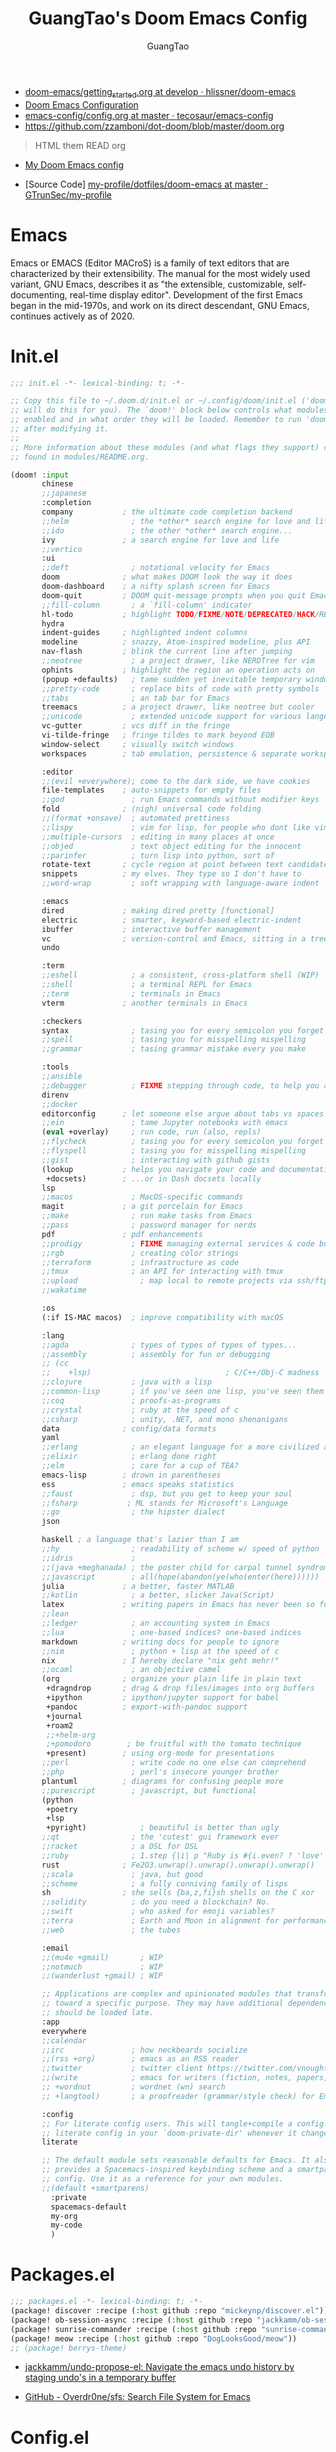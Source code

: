 #+title: GuangTao's Doom Emacs Config
#+email: gtrunsec@hardenedlinux.org
#+author: GuangTao
#+options: H:3 num:t toc:t \n:nil @:t ::t |:t ^:t -:t f:t *:t <:t pri:t
#+tags: GTD(G) writing(w) export(e) manage(m) graphical(g) nix(n)

- [[HTTPS://github.com/hlissner/doom-emacs/blob/develop/docs/getting_started.org][doom-emacs/getting_started.org at develop · hlissner/doom-emacs]]
- [[https://tecosaur.github.io/emacs-config/config.html][Doom Emacs Configuration]]
- [[https://github.com/tecosaur/emacs-config/blob/master/config.org][emacs-config/config.org at master · tecosaur/emacs-config]]
- https://github.com/zzamboni/dot-doom/blob/master/doom.org

#+begin_quote
HTML them READ org
#+end_quote

- [[https://www.gtrun.org/custom/config.html][My Doom Emacs config]]

- [Source Code] [[https://github.com/GTrunSec/my-profile/tree/master/dotfiles/doom-emacs][my-profile/dotfiles/doom-emacs at master · GTrunSec/my-profile]]



* Emacs
:PROPERTIES:
:original-authors: David A. Moon, Guy L. Steele Jr.
:developers: Various free/li"ibre software developers, including volunteers and commercial developers
:initial-release: 1976; 44 years ago (1976)
:stable-release: 27.1 (August 10, 2020; 2 months ago (2020-08-10))
:written-in: Lisp, C
:operating-system: Cross-platform
:type:     Text editor
:wikinfo-id: 18933234
:URL:      https://en.wikipedia.org?curid=18933234
:END:

Emacs or EMACS (Editor MACroS) is a family of text editors that are characterized by their extensibility. The manual for the most widely used variant, GNU Emacs, describes it as "the extensible, customizable, self-documenting, real-time display editor". Development of the first Emacs began in the mid-1970s, and work on its direct descendant, GNU Emacs, continues actively as of 2020.

* Init.el

#+begin_src emacs-lisp :tangle "init.el"
;;; init.el -*- lexical-binding: t; -*-

;; Copy this file to ~/.doom.d/init.el or ~/.config/doom/init.el ('doom install'
;; will do this for you). The `doom!' block below controls what modules are
;; enabled and in what order they will be loaded. Remember to run 'doom refresh'
;; after modifying it.
;;
;; More information about these modules (and what flags they support) can be
;; found in modules/README.org.

(doom! :input
       chinese
       ;;japanese
       :completion
       company           ; the ultimate code completion backend
       ;;helm              ; the *other* search engine for love and life
       ;;ido               ; the other *other* search engine...
       ivy               ; a search engine for love and life
       ;;vertico
       :ui
       ;;deft              ; notational velocity for Emacs
       doom              ; what makes DOOM look the way it does
       doom-dashboard    ; a nifty splash screen for Emacs
       doom-quit         ; DOOM quit-message prompts when you quit Emacs
       ;;fill-column       ; a `fill-column' indicator
       hl-todo           ; highlight TODO/FIXME/NOTE/DEPRECATED/HACK/REVIEW
       hydra
       indent-guides     ; highlighted indent columns
       modeline          ; snazzy, Atom-inspired modeline, plus API
       nav-flash         ; blink the current line after jumping
       ;;neotree           ; a project drawer, like NERDTree for vim
       ophints           ; highlight the region an operation acts on
       (popup +defaults)   ; tame sudden yet inevitable temporary windows
       ;;pretty-code       ; replace bits of code with pretty symbols
       ;;tabs              ; an tab bar for Emacs
       treemacs          ; a project drawer, like neotree but cooler
       ;;unicode           ; extended unicode support for various languages
       vc-gutter         ; vcs diff in the fringe
       vi-tilde-fringe   ; fringe tildes to mark beyond EOB
       window-select     ; visually switch windows
       workspaces        ; tab emulation, persistence & separate workspaces

       :editor
       ;;(evil +everywhere); come to the dark side, we have cookies
       file-templates    ; auto-snippets for empty files
       ;;god               ; run Emacs commands without modifier keys
       fold              ; (nigh) universal code folding
       ;;(format +onsave)  ; automated prettiness
       ;;lispy             ; vim for lisp, for people who dont like vim
       ;;multiple-cursors  ; editing in many places at once
       ;;objed             ; text object editing for the innocent
       ;;parinfer          ; turn lisp into python, sort of
       rotate-text       ; cycle region at point between text candidates
       snippets          ; my elves. They type so I don't have to
       ;;word-wrap         ; soft wrapping with language-aware indent

       :emacs
       dired             ; making dired pretty [functional]
       electric          ; smarter, keyword-based electric-indent
       ibuffer           ; interactive buffer management
       vc                ; version-control and Emacs, sitting in a tree
       undo

       :term
       ;;eshell            ; a consistent, cross-platform shell (WIP)
       ;;shell             ; a terminal REPL for Emacs
       ;;term              ; terminals in Emacs
       vterm             ; another terminals in Emacs

       :checkers
       syntax              ; tasing you for every semicolon you forget
       ;;spell             ; tasing you for misspelling mispelling
       ;;grammar           ; tasing grammar mistake every you make

       :tools
       ;;ansible
       ;;debugger          ; FIXME stepping through code, to help you add bugs
       direnv
       ;;docker
       editorconfig      ; let someone else argue about tabs vs spaces
       ;;ein               ; tame Jupyter notebooks with emacs
       (eval +overlay)     ; run code, run (also, repls)
       ;;flycheck          ; tasing you for every semicolon you forget
       ;;flyspell          ; tasing you for misspelling mispelling
       ;;gist              ; interacting with github gists
       (lookup           ; helps you navigate your code and documentation
        +docsets)        ; ...or in Dash docsets locally
       lsp
       ;;macos             ; MacOS-specific commands
       magit             ; a git porcelain for Emacs
       ;;make              ; run make tasks from Emacs
       ;;pass              ; password manager for nerds
       pdf               ; pdf enhancements
       ;;prodigy           ; FIXME managing external services & code builders
       ;;rgb               ; creating color strings
       ;;terraform         ; infrastructure as code
       ;;tmux              ; an API for interacting with tmux
       ;;upload              ; map local to remote projects via ssh/ftp
       ;;wakatime

       :os
       (:if IS-MAC macos)  ; improve compatibility with macOS

       :lang
       ;;agda              ; types of types of types of types...
       ;;assembly          ; assembly for fun or debugging
       ;; (cc
       ;;    +lsp)                              ; C/C++/Obj-C madness
       ;;clojure           ; java with a lisp
       ;;common-lisp       ; if you've seen one lisp, you've seen them all
       ;;coq               ; proofs-as-programs
       ;;crystal           ; ruby at the speed of c
       ;;csharp            ; unity, .NET, and mono shenanigans
       data              ; config/data formats
       yaml
       ;;erlang            ; an elegant language for a more civilized age
       ;;elixir            ; erlang done right
       ;;elm               ; care for a cup of TEA?
       emacs-lisp        ; drown in parentheses
       ess               ; emacs speaks statistics
       ;;faust             ; dsp, but you get to keep your soul
       ;;fsharp           ; ML stands for Microsoft's Language
       ;;go                ; the hipster dialect
       json

       haskell ; a language that's lazier than I am
       ;;hy                ; readability of scheme w/ speed of python
       ;;idris             ;
       ;;(java +meghanada) ; the poster child for carpal tunnel syndrome
       ;;javascript        ; all(hope(abandon(ye(who(enter(here))))))
       julia             ; a better, faster MATLAB
       ;;kotlin            ; a better, slicker Java(Script)
       latex             ; writing papers in Emacs has never been so fun
       ;;lean
       ;;ledger            ; an accounting system in Emacs
       ;;lua               ; one-based indices? one-based indices
       markdown          ; writing docs for people to ignore
       ;;nim               ; python + lisp at the speed of c
       nix               ; I hereby declare "nix geht mehr!"
       ;;ocaml             ; an objective camel
       (org              ; organize your plain life in plain text
        +dragndrop       ; drag & drop files/images into org buffers
        +ipython         ; ipython/jupyter support for babel
        +pandoc          ; export-with-pandoc support
        +journal
        +roam2
        ;;+helm-org
        ;+pomodoro        ; be fruitful with the tomato technique
        +present)        ; using org-mode for presentations
       ;;perl              ; write code no one else can comprehend
       ;;php               ; perl's insecure younger brother
       plantuml          ; diagrams for confusing people more
       ;;purescript        ; javascript, but functional
       (python
        +poetry
        +lsp
        +pyright)            ; beautiful is better than ugly
       ;;qt                ; the 'cutest' gui framework ever
       ;;racket            ; a DSL for DSL
       ;;ruby              ; 1.step {|i| p "Ruby is #{i.even? ? 'love' : 'life'}"}
       rust              ; Fe2O3.unwrap().unwrap().unwrap().unwrap()
       ;;scala             ; java, but good
       ;;scheme            ; a fully conniving family of lisps
       sh                ; she sells {ba,z,fi}sh shells on the C xor
       ;;solidity          ; do you need a blockchain? No.
       ;;swift             ; who asked for emoji variables?
       ;;terra             ; Earth and Moon in alignment for performance.
       ;;web               ; the tubes

       :email
       ;;(mu4e +gmail)       ; WIP
       ;;notmuch             ; WIP
       ;;(wanderlust +gmail) ; WIP

       ;; Applications are complex and opinionated modules that transform Emacs
       ;; toward a specific purpose. They may have additional dependencies and
       ;; should be loaded late.
       :app
       everywhere
       ;;calendar
       ;;irc               ; how neckbeards socialize
       ;;(rss +org)        ; emacs as an RSS reader
       ;;twitter           ; twitter client https://twitter.com/vnought
       ;;(write            ; emacs for writers (fiction, notes, papers, etc.)
       ;; +wordnut         ; wordnet (wn) search
       ;; +langtool)       ; a proofreader (grammar/style check) for Emacs

       :config
       ;; For literate config users. This will tangle+compile a config.org
       ;; literate config in your `doom-private-dir' whenever it changes.
       literate

       ;; The default module sets reasonable defaults for Emacs. It also
       ;; provides a Spacemacs-inspired keybinding scheme and a smartparens
       ;; config. Use it as a reference for your own modules.
       ;;(default +smartparens)
         :private
         spacemacs-default
         my-org
         my-code
         )
#+end_src

* Packages.el

#+begin_src emacs-lisp :tangle "packages.el"
;;; packages.el -*- lexical-binding: t; -*-
(package! discover :recipe (:host github :repo "mickeynp/discover.el"))
(package! ob-session-async :recipe (:host github :repo "jackkamm/ob-session-async"))
(package! sunrise-commander :recipe (:host github :repo "sunrise-commander/sunrise-commander"))
(package! meow :recipe (:host github :repo "DogLooksGood/meow"))
;; (package! berrys-theme)
#+end_src

- [[https://github.com/jackkamm/undo-propose-el][jackkamm/undo-propose-el: Navigate the emacs undo history by staging undo's in a temporary buffer]]

- [[https://github.com/Overdr0ne/sfs][GitHub - Overdr0ne/sfs: Search File System for Emacs]]
* Config.el

#+begin_src emacs-lisp :tangle "config.el"
;;; config.el -*- lexical-binding: t; -*-
(load! "show-parentheses.el")
(load! "meow.el")
#+end_src
- native compile
#+begin_src emacs-lisp :tangle "config.el"
;;(setq comp-async-jobs-number 24)
(when (not (display-graphic-p))
  (setq doom-theme 'doom-city-lights)
)
#+end_src

#+results:
: doom-city-lights

* Use Packages

** helm-tramp

#+begin_src emacs-lisp :tangle "packages.el"
(package! helm-tramp)
#+end_src

#+begin_src emacs-lisp :tangle "config.el"
(use-package! helm-tramp
  :config
  (setq tramp-default-method "sshx")
  (setq make-backup-files nil)
  (setq create-lockfiles nil)
  (setq helm-tramp-custom-connections '(/sshx:gtrun@10.220.170.112:/home/gtrun
                                        /sshx:gtrun@10.220.170.112:/home/gtrun/.config/nixpkgs
                                        /sshx:admin@192.168.122.28:~/
                                        /sshx:test@10.220.170.134:/home/test/))


  (add-hook 'helm-tramp-pre-command-hook '(lambda () ;;(global-aggressive-indent-mode 0)
                     (projectile-mode 0)
                     ;;(editorconfig-mode 0)
             ))
  (add-hook 'helm-tramp-quit-hook '(lambda () ;;(global-aggressive-indent-mode 1)
                  (projectile-mode 1)
                  ;;(editorconfig-mode 1)
            ))
)
#+end_src

#+results:
: t

** Pinyin

#+begin_src emacs-lisp :tangle "packages.el"
(package! pinyin-search)
#+end_src
#+begin_src emacs-lisp :tangle "config.el"
(use-package! pinyin-search)
#+end_src

** vlf

#+begin_src emacs-lisp :tangle "packages.el"
(package! vlf)
#+end_src

#+begin_src emacs-lisp :tangle "config.el"
(use-package! vlf
  :config
  (require 'vlf-setup)
  (custom-set-variables
   '(vlf-application 'dont-ask))
)
#+end_src

** Hydra

- https://github.com/abo-abo/hydra/wiki/Projectile

** imenu-list

#+begin_src emacs-lisp :tangle "packages.el"
(package! imenu-list)
#+end_src

#+begin_src emacs-lisp :tangle "config.el"
(use-package! imenu-list
  :config
  (setq imenu-list-auto-resize t)
  (setq imenu-list-focus-after-activation t)
  (setq imenu-list-after-jump-hook nil)
  (add-hook 'menu-list-after-jump-hook #'recenter-top-bottom)
)
#+end_src

** w3m

#+begin_src emacs-lisp :tangle "packages.el"
(package! w3m)
#+end_src

#+begin_src emacs-lisp :tangle "config.el"
(use-package! w3m
  :commands (w3m)
  :config
  (setq w3m-use-tab-line nil)
)
#+end_src

** ein

#+begin_src emacs-lisp :tangle "packages.el"
(package! ein :recipe (:host github
                       :repo "millejoh/emacs-ipython-notebook"
                       :files ("lisp/*.el")
                       :build (:not compile)))
#+end_src

#+begin_src emacs-lisp :tangle "config.el"
(use-package! ein
  :config
  (setq ob-ein-languages
   (quote
    (("ein-python" . python)
     ("ein-R" . R)
     ("ein-r" . R)
     ("ein-rust" . rust)
     ("ein-haskell" . haskell)
     ("ein-julia" . julia))))
  )

(after! ein:ipynb-mode                  ;
  (poly-ein-mode 1)
  (hungry-delete-mode -1)
  )
#+end_src

** undo-fu

- [[https://gitlab.com/ideasman42/emacs-undo-fu-session][ideasman42 / emacs-undo-fu-session · GitLab]]
- [[https://gitlab.com/ideasman42/emacs-undo-fu][ideasman42 / emacs-undo-fu · GitLab]]

#+begin_src emacs-lisp :tangle "config.el"
(use-package! undo-fu
  :config
  ;; Store more undo history to prevent loss of data
  (setq undo-limit 400000
        undo-strong-limit 3000000
        undo-outer-limit 3000000)

  (define-minor-mode undo-fu-mode
    "Enables `undo-fu' for the current session."
    :keymap (let ((map (make-sparse-keymap)))
              (define-key map [remap undo] #'undo-fu-only-undo)
              (define-key map [remap redo] #'undo-fu-only-redo)
              (define-key map (kbd "C-_")     #'undo-fu-only-undo)
              (define-key map (kbd "M-_")     #'undo-fu-only-redo)
              (define-key map (kbd "C-M-_")   #'undo-fu-only-redo-all)
              (define-key map (kbd "C-x r u") #'undo-fu-session-save)
              (define-key map (kbd "C-x r U") #'undo-fu-session-recover)
              map)
    :init-value nil
    :global t)
)
#+end_src

** vundo
#+begin_src emacs-lisp :tangle "packages.el"
(package! vundo :recipe (:host github :repo "casouri/vundo"))
#+end_src

#+begin_src emacs-lisp :tangle "config.el"
(use-package! vundo)
#+end_src
** color-rg

#+begin_src emacs-lisp :tangle "packages.el"
(package! color-rg :recipe (:host github :repo "manateelazycat/color-rg"))
#+end_src

#+begin_src emacs-lisp :tangle "config.el"
(use-package! color-rg
  :commands (color-rg-search-input color-rg-search-symbol
                                   color-rg-search-input-in-project
                                   )
  :bind
  (:map isearch-mode-map
   ("M-s M-s" . isearch-toggle-color-rg))
  )
#+end_src
** snails
#+begin_src emacs-lisp :tangle "packages.el"
  (package! snails :recipe (:host github
                            :repo "manateelazycat/snails"
                            :files ("*.el")))
#+end_src

#+begin_src emacs-lisp :tangle "config.el"
;; (use-package! snails
;;   :config
;;   (setq snails-show-with-frame nil)
;;   (define-key snails-mode-map [remap previous-line] #'snails-select-prev-item)
;;   (define-key snails-mode-map [remap next-line] #'snails-select-next-item)
;;   )
#+end_src
** iscroll

#+begin_src emacs-lisp :tangle "packages.el"
(package! iscroll :recipe (:host github
                                 :repo "casouri/iscroll"))
#+end_src

#+begin_src emacs-lisp :tangle "config.el"
(use-package! iscroll
  :config
  (add-hook! 'org-mode-hook 'iscroll-mode)
  )
#+end_src
** helm-rg
:PROPERTIES:
:ID:       132bd909-bf8d-40c7-8809-c50dc3226002
:END:

- [2021-01-08 Fri 17:49] <- [[id:ccfe887a-cb1b-4671-8d35-44d46f98b0ef][org-z]]
#+begin_src emacs-lisp :tangle "packages.el"
(package! helm-rg)
#+end_src

#+begin_src emacs-lisp :tangle "config.el"
(use-package! helm-rg)
#+end_src
** fd-dired
#+begin_src emacs-lisp :tangle "packages.el"
(package! fd-dired :recipe (:host github
                                 :repo "yqrashawn/fd-dired"))
#+end_src

#+begin_src emacs-lisp :tangle "config.el"
(use-package! fd-dired)
#+end_src

** find-dupes-dired
#+begin_src emacs-lisp :tangle "packages.el"
(package! find-dupes-dired :recipe (:host github
                                 :repo "ShuguangSun/find-dupes-dired"))
#+end_src

#+begin_src emacs-lisp :tangle "config.el"
(use-package! find-dupes-dired)
#+end_src

** dogears.el
:PROPERTIES:
:ID:       0808fd9c-9fb5-43a7-bb48-0edab111c0ae
:END:

- [2021-08-14 Sat 13:08] <- [[id:b03289e1-0024-474c-8284-918099c3a071][Buffer]]
- https://github.com/alphapapa/dogears.el

#+begin_src emacs-lisp :tangle "packages.el"
(package! dogears :recipe (:host github
                                 :repo "alphapapa/dogears.el"))
#+end_src

#+begin_src emacs-lisp :tangle "config.el"
(use-package! dogears
:hook (text-mode . dogears-mode)
:config
  :bind (:map global-map
              ("M-g d" . dogears-go)
              ("M-g M-b" . dogears-back)
              ("M-g M-f" . dogears-forward)
              ("M-g M-d" . dogears-list)
              ("M-g M-D" . dogears-sidebar)))
#+end_src

** consult-dir
:PROPERTIES:
:ID:       1849e2c7-d7d1-4a2c-a913-c4d34857d666
:END:

- [2021-08-16 Mon 00:20] <- [[id:1fe04d86-bcaa-4236-93b2-7eac1de6e05f][define global-set-key]]

* Autoload

** +misc.el

*** timer

#+begin_src emacs-lisp :tangle "~/.doom.d/autoload/+misc.el"
;;; ~/.doom.d/autoload/misc.el -*- lexical-binding: t; -*-
(defvar current-date-time-format "%a %b %d %H:%M:%S %Z %Y"

  "Format of date to insert with `insert-current-date-time' func
See help of `format-time-string' for possible replacements")

;;;###autoload
(defun insert-current-date-time ()
  "insert the current date and time into current buffer.
Uses `current-date-time-format' for the formatting the date/time."
       (interactive)
       ;;(insert "==========\n")
;       (insert (let () (comment-start)))
       (insert (format-time-string current-date-time-format (current-time)))
       )

(defvar current-date-time-format-inactive "[%Y-%m-%d %a %H:%M]"

  "Format of date to insert with `insert-current-date-time' func
See help of `format-time-string' for possible replacements")

;;;###autoload
(defun insert-current-date-time-inactive
 ()
  "insert the current date and time into current buffer.
Uses `current-date-time-format' for the formatting the date/time."
       (interactive)
       ;;(insert "==========\n")
;       (insert (let () (comment-start)))
       (insert (format-time-string current-date-time-format-inactive (current-time)))
       ;;(insert "\n")
       )

(defvar current-date-time-format-active "<%Y-%m-%d %a %H:%M>"

  "Format of date to insert with `insert-current-date-time' func
See help of `format-time-string' for possible replacements")

;;;###autoload
(defun insert-current-date-time-active
 ()
  "insert the current date and time into current buffer.
Uses `current-date-time-format' for the formatting the date/time."
       (interactive)
       ;;(insert "==========\n")
;       (insert (let () (comment-start)))
       (insert (format-time-string current-date-time-format-active (current-time)))
       ;;(insert "\n")
       )
#+end_src

*** default
#+begin_src emacs-lisp :tangle "~/.doom.d/autoload/+default.el"
;;; ~/.doom.d/autoload/+default.el -*- lexical-binding: t; -*-
;;;###autoload
(defun dir-locals-reload-for-current-buffer ()
  "reload dir locals for the current buffer"
  (interactive)
  (let ((enable-local-variables :all))
    (hack-dir-local-variables-non-file-buffer)))
#+end_src


** +org-mode.el

*** [[https://github.com/alphapapa/unpackaged.el#org-return-dwim][alphapapa/unpackaged.el: A collection of useful Emacs Lisp code that isn't substantial enough to be packaged]]

#+begin_src emacs-lisp :tangle "~/.doom.d/autoload/+org-mode.el"
;;; ~/.doom.d/autoload/+org-mode.el -*- lexical-binding: t; -*-
(defun unpackaged/org-element-descendant-of (type element)
  "Return non-nil if ELEMENT is a descendant of TYPE.
TYPE should be an element type, like `item' or `paragraph'.
ELEMENT should be a list like that returned by `org-element-context'."
  ;; MAYBE: Use `org-element-lineage'.
  (when-let* ((parent (org-element-property :parent element)))
    (or (eq type (car parent))
        (unpackaged/org-element-descendant-of type parent))))

;;;###autoload
(defun unpackaged/org-fix-blank-lines (&optional prefix)
  "Ensure that blank lines exist between headings and between headings and their contents.
With prefix, operate on whole buffer. Ensures that blank lines
exist after each headings's drawers."
  (interactive "P")
  (org-map-entries (lambda ()
                     (org-with-wide-buffer
                      ;; `org-map-entries' narrows the buffer, which prevents us from seeing
                      ;; newlines before the current heading, so we do this part widened.
                      (while (not (looking-back "\n\n" nil))
                        ;; Insert blank lines before heading.
                        (insert "\n")))
                     (let ((end (org-entry-end-position)))
                       ;; Insert blank lines before entry content
                       (forward-line)
                       (while (and (org-at-planning-p)
                                   (< (point) (point-max)))
                         ;; Skip planning lines
                         (forward-line))
                       (while (re-search-forward org-drawer-regexp end t)
                         ;; Skip drawers. You might think that `org-at-drawer-p' would suffice, but
                         ;; for some reason it doesn't work correctly when operating on hidden text.
                         ;; This works, taken from `org-agenda-get-some-entry-text'.
                         (re-search-forward "^[ \t]*:END:.*\n?" end t)
                         (goto-char (match-end 0)))
                       (unless (or (= (point) (point-max))
                                   (org-at-heading-p)
                                   (looking-at-p "\n"))
                         (insert "\n"))))
                   t (if prefix
                         nil
                       'tree)))


;;;###autoload
(defun unpackaged/org-return-dwim (&optional default)
  "A helpful replacement for `org-return'.  With prefix, call `org-return'.

On headings, move point to position after entry content.  In
lists, insert a new item or end the list, with checkbox if
appropriate.  In tables, insert a new row or end the table."
  ;; Inspired by John Kitchin: http://kitchingroup.cheme.cmu.edu/blog/2017/04/09/A-better-return-in-org-mode/
  (interactive "P")
  (if default
      (org-return)
    (cond
     ;; Act depending on context around point.

     ;; NOTE: I prefer RET to not follow links, but by uncommenting this block, links will be
     ;; followed.

     ;; ((eq 'link (car (org-element-context)))
     ;;  ;; Link: Open it.
     ;;  (org-open-at-point-global))

     ((org-at-heading-p)
      ;; Heading: Move to position after entry content.
      ;; NOTE: This is probably the most interesting feature of this function.
      (let ((heading-start (org-entry-beginning-position)))
        (goto-char (org-entry-end-position))
        (cond ((and (org-at-heading-p)
                    (= heading-start (org-entry-beginning-position)))
               ;; Entry ends on its heading; add newline after
               (end-of-line)
               (insert "\n\n"))
              (t
               ;; Entry ends after its heading; back up
               (forward-line -1)
               (end-of-line)
               (when (org-at-heading-p)
                 ;; At the same heading
                 (forward-line)
                 (insert "\n")
                 (forward-line -1))
               ;; FIXME: looking-back is supposed to be called with more arguments.
               (while (not (looking-back (rx (repeat 3 (seq (optional blank) "\n")))))
                 (insert "\n"))
               (forward-line -1)))))

     ((org-at-item-checkbox-p)
      ;; Checkbox: Insert new item with checkbox.
      (org-insert-todo-heading nil))

     ((org-in-item-p)
      ;; Plain list.  Yes, this gets a little complicated...
      (let ((context (org-element-context)))
        (if (or (eq 'plain-list (car context))  ; First item in list
                (and (eq 'item (car context))
                     (not (eq (org-element-property :contents-begin context)
                              (org-element-property :contents-end context))))
                (unpackaged/org-element-descendant-of 'item context))  ; Element in list item, e.g. a link
            ;; Non-empty item: Add new item.
            (org-insert-item)
          ;; Empty item: Close the list.
          ;; TODO: Do this with org functions rather than operating on the text. Can't seem to find the right function.
          (delete-region (line-beginning-position) (line-end-position))
          (insert "\n"))))

     ((when (fboundp 'org-inlinetask-in-task-p)
        (org-inlinetask-in-task-p))
      ;; Inline task: Don't insert a new heading.
      (org-return))

     ((org-at-table-p)
      (cond ((save-excursion
               (beginning-of-line)
               ;; See `org-table-next-field'.
               (cl-loop with end = (line-end-position)
                        for cell = (org-element-table-cell-parser)
                        always (equal (org-element-property :contents-begin cell)
                                      (org-element-property :contents-end cell))
                        while (re-search-forward "|" end t)))
             ;; Empty row: end the table.
             (delete-region (line-beginning-position) (line-end-position))
             (org-return))
            (t
             ;; Non-empty row: call `org-return'.
             (org-return))))
     (t
      ;; All other cases: call `org-return'.
      (org-return)))))
#+end_src


*** [[https://github.com/alphapapa/unpackaged.el#sort-tree-by-multiple-methods-at-once][alphapapa/unpackaged.el: A collection of useful Emacs Lisp code that isn't substantial enough to be packaged]]

#+begin_src emacs-lisp :tangle "~/.doom.d/autoload/+org-mode.el"
;;;###autoload
(defun unpackaged/org-sort-multi ()
  "Call `org-sort' until \\[keyboard-quit] is pressed."
  (interactive)
  ;; Not sure if `with-local-quit' is necessary, but probably a good
  ;; idea in case of recursive edit.
  (with-local-quit
    (cl-loop while (call-interactively #'org-sort))))
#+end_src

* Default Setting

** Global Setting

#+begin_src emacs-lisp :tangle "config.el"
(setq user-full-name "GuangTao"
      user-mail-address "gtrunsec@hardenedlinux.org")
;; (setq auth-sources '("~/.authinfo.gpg")
;;       auth-source-cache-expiry nil) ; default is 7200 (2h)

(setq-default history-length 1000)
(setq create-lockfiles nil)
(require 'org-protocol)

;; (setq browse-url-browser-function 'browse-url-Chrome)
;; https://emacs.stackexchange.com/questions/5603/how-to-quickly-copy-move-file-in-emacs-dired
(setq dired-dwim-target t)

(add-hook! 'dired-mode 'dired-async-mode)

(defun gtrun/truncate-lines-hook ()
  (setq-local truncate-lines nil)
  )

(add-hook! 'text-mode-hook 'gtrun/truncate-lines-hook)

(setenv "XAPIAN_CJK_NGRAM" "1")
(setenv "QT_DEBUG_PLUGINS" "1")
(fset 'yes-or-no-p 'y-or-n-p)

(setq plantuml-jar-path (expand-file-name "~/.myscript/plantuml"))
#+end_src

** Better default Setting

#+begin_src emacs-lisp :tangle "config.el"
(setq-default
 delete-by-moving-to-trash t                      ;; Delete files to trash
 window-combination-resize t                      ;; take new window space from all other windows (not just current)
 x-stretch-cursor t)                              ;; Stretch cursor to the glyph width
#+end_src

#+results:
: t

** Auto Save Buffer

#+begin_src emacs-lisp :tangle "packages.el"
(package! auto-save :recipe (:host github :repo "manateelazycat/auto-save"))
#+end_src

#+begin_src emacs-lisp :tangle "config.el"
(add-hook! 'before-save-hook 'font-lock-flush)

(use-package! auto-save
  :config
  (auto-save-enable)
  (setq auto-save-silent t)   ; quietly save
  ;; after foraml-buffer
  (setq auto-save-idle 5)
  (setq auto-save-delete-trailing-whitespace t)  ; automatically delete spaces at the end of the line when saving
;;; custom predicates if you don't want auto save.
;;; disable auto save mode when current filetype is an gpg file.
  (setq auto-save-disable-predicates
        '((lambda ()
            (string-suffix-p
             "gpg"
             (file-name-extension (buffer-name)) t))))
  )
#+end_src

#+results:
: t

* Completion

** Company
#+begin_src emacs-lisp :tangle "config.el"
(after! company
  (setq company-idle-delay 0.5
        company-minimum-prefix-length 2
        company-transformers nil
        company-show-numbers t)


  (define-key company-active-map (kbd "C-n") 'company-select-next-or-abort)
  (define-key company-active-map (kbd "C-j") 'company-select-previous-or-abort)

  (defun ora-company-number ()
  "Forward to `company-complete-number'.
Unless the number is potentially part of the candidate.
In that case, insert the number."
  (interactive)
  (let* ((k (this-command-keys))
         (re (concat "^" company-prefix k)))
    (if (or (cl-find-if (lambda (s) (string-match re s))
                        company-candidates)
            (> (string-to-number k)
               (length company-candidates))
            (looking-back "[0-9]+\\.[0-9]*" (line-beginning-position)))
        (self-insert-command 1)
      (company-complete-number
       (if (equal k "0")
           10
         (string-to-number k))))))

(defun ora--company-good-prefix-p (orig-fn prefix)
  (unless (and (stringp prefix) (string-match-p "\\`[0-9]+\\'" prefix))
    (funcall orig-fn prefix)))
(advice-add 'company--good-prefix-p :around #'ora--company-good-prefix-p)

(let ((map company-active-map))
  (mapc (lambda (x) (define-key map (format "%d" x) 'ora-company-number))
        (number-sequence 0 9))
  (define-key map " " (lambda ()
                        (interactive)
                        (company-abort)
                        (self-insert-command 1)))
  (define-key map (kbd "<return>") nil)))
#+end_src

** Ivy / Counsel

#+begin_src emacs-lisp :tangle "config.el"
  (use-package! counsel
    :hook
    (after-init . ivy-mode)
    (counsel-grep-post-action . better-jumper-set-jump)
    :diminish ivy-mode
    :config
    (setq counsel-find-file-ignore-regexp "\\(?:^[#.]\\)\\|\\(?:[#~]$\\)\\|\\(?:^Icon?\\)"
          counsel-describe-function-function #'helpful-callable
          ncounsel-describe-variable-function #'helpful-variable
          ;; Add smart-casing (-S) to default command arguments:
          counsel-rg-base-command "rg -S --no-heading --line-number --color never %s ."
          counsel-ag-base-command "ag -S --nocolor --nogroup %s"
          counsel-pt-base-command "pt -S --nocolor --nogroup -e %s"
          counsel-find-file-at-point t)
       )

     (use-package! ivy-rich
       :config
       (ivy-rich-mode 1)
       (setq ivy-format-function #'ivy-format-function-line))
     ;;[[https://github.com/gilbertw1/better-jumper][gilbertw1/better-jumper: A configurable jump list implementation for Emacs]]
#+end_src


** selectrum
#+begin_src emacs-lisp :tangle "packages.el"
;; (package! selectrum)
;; (package! selectrum-prescient)
#+end_src

#+begin_src emacs-lisp :tangle "config.el"
;; (use-package! selectrum
;;   :config
;;   (selectrum-mode +1)
;;   )
;; (use-package! selectrum-prescient
;;   :config
;;   ;; to make sorting and filtering more intelligent
;;   (selectrum-prescient-mode +1)
;;   ;; to save your command history on disk, so the sorting gets more
;;   ;; intelligent over time
;;   ;;(prescient-persist-mode +1)
;;   )
#+end_src
** Customize completion-at-point

- [[https://with-emacs.com/posts/tutorials/customize-completion-at-point/][with-emacs · Customize completion-at-point]]

#+begin_src emacs-lisp :tangle "config.el"
;; First try to indent the current line, and if the line
;; was already indented, then try `completion-at-point'
(setq tab-always-indent 'complete)
#+end_src


** company-tabnine

#+begin_src emacs-lisp :tangle "packages.el"
(package! company-tabnine)
#+end_src

#+begin_src emacs-lisp :tangle "config.el"
(use-package! company-tabnine
  :when (featurep! :completion company)
  :config
  (setq company-tabnine--disable-next-transform nil)
  (defun my-company--transform-candidates (func &rest args)
    (if (not company-tabnine--disable-next-transform)
        (apply func args)
      (setq company-tabnine--disable-next-transform nil)
      (car args)))

  (defun my-company-tabnine (func &rest args)
    (when (eq (car args) 'candidates)
      (setq company-tabnine--disable-next-transform t))
    (apply func args))

  (advice-add #'company--transform-candidates :around #'my-company--transform-candidates)
  (advice-add #'company-tabnine :around #'my-company-tabnine)
  ;; Trigger completion immediately.
  (setq company-idle-delay 0.6)

  ;; Number the candidates (use M-1, M-2 etc to select completions).
  (setq company-show-numbers t)

  ;; Use the tab-and-go frontend.
  ;; Allows TAB to select and complete at the same time.
  (company-tng-configure-default)
  (setq company-frontends
        '(company-tng-frontend
          company-pseudo-tooltip-frontend
          company-echo-metadata-frontend))
  )
#+end_src

** company-math

#+begin_src emacs-lisp :tangle "config.el"
(use-package! company-math
  :config
  (defun my-latex-mode-setup ()
  (setq-local company-backends
              (append '((company-math-symbols-latex company-latex-commands))
                      company-backends)))
  )
#+end_src

** company-posframe


#+begin_src emacs-lisp :tangle "packages.el"
(package! company-posframe :recipe (:host github :repo "tumashu/company-posframe"))
#+end_src


#+begin_src emacs-lisp :tangle "config.el"
(use-package! company-posframe
  :config
  (company-posframe-mode)
)
#+end_src

#+RESULTS:
: t

** company-backend

#+begin_src emacs-lisp :tangle "config.el"
(set-company-backend! '(org-mode)
  '(
    company-math-symbols-unicode
    company-files
    company-yasnippet
    :separate
    company-tabnine
    ))
(set-company-backend! '(julia-mode)
  '(
    company-math-symbols-unicode
    company-files
    company-yasnippet
    :separate
    company-tabnine
    ))
;;  (set-company-backend! 'sh-mode nil) ; unsets backends for sh-mode
(set-company-backend! '(c-mode
                        c++-mode
                        ess-mode
                        haskell-mode
                        ;;emacs-lisp-mode
                        conf-mode
                        lisp-mode
                        sh-mode
                        php-mode
                        python-mode
                        go-mode
                        ruby-mode
                        rust-mode
                        js-mode
                        css-mode
                        web-mode
                        nix-mode
                        json-mode
                        )
  '(
    company-files
    company-yasnippet
    :separate
    company-tabnine
    ))

(setq +lsp-company-backends '(company-capf
                              company-files
                              company-yasnippet
                              :separate
                              company-tabnine
                              ))
#+end_src

#+results:
| company-capf | company-files | company-yasnippet | :separate | company-tabnine |

** Ordless

#+begin_src emacs-lisp :tangle "packages.el"
(package! orderless)
#+end_src



#+begin_src emacs-lisp :tangle "config.el"
(use-package! orderless
  :config
  (setq completion-styles '(orderless)
        completion-category-defaults nil
        completion-category-overrides '((file (styles . (partial-completion))))))
#+end_src

** vertico
- https://github.com/minad/vertico
** Edition

*** maple-iedit

#+begin_src emacs-lisp :tangle "packages.el"
(package! maple-iedit :recipe (:host github :repo "honmaple/emacs-maple-iedit"))
#+end_src

#+begin_src emacs-lisp :tangle "config.el"
(use-package! maple-iedit
  :commands (maple-iedit-match-all maple-iedit-match-next maple-iedit-match-previous)
  :config
  (delete-selection-mode t)
  (setq maple-iedit-ignore-case t)
  :bind (:map maple-iedit-mode-keymap
         ("C-n" . maple-iedit-match-next)
         ("C-m" . maple-iedit-match-previous)
         ("<down>" . maple-iedit-match-next)
         ("<up>" . maple-iedit-match-previous)
         ("C-," . maple-iedit-skip-and-match-next)
         ("C-." . maple-iedit-skip-and-match-previous)
         ("<right>" . maple-iedit-skip-and-match-next)
         ("<left>" . maple-iedit-skip-and-match-previous)
         )

  )
(defhydra maple/iedit (:color blue)
  "hydra maple-iedit"
  ("n" maple-iedit-match-next "next")
  ("t" maple-iedit-skip-and-match-next "skip and next")
  ("T" maple-iedit-skip-and-match-previous "skip and previous")
  ("p" maple-iedit-match-previous "prev"))
#+end_src

#+results:
: maple/iedit/body



*** highlight

#+begin_src emacs-lisp :tangle "config.el"
(use-package! highlight-indent-guides
:config
(setq highlight-indent-guides-method 'character)
(setq highlight-indent-guides-auto-enabled nil)
(set-face-background 'highlight-indent-guides-even-face "dimgray")
(set-face-foreground 'highlight-indent-guides-character-face "dimgray")
)
#+end_src

*** parentheses

- [[https://with-emacs.com/posts/ui-hacks/show-matching-lines-when-parentheses-go-off-screen/][with-emacs · Show matching lines when parentheses go off-screen]]s

- [[https://www.reddit.com/r/emacs/comments/bqyx6h/withemacs_show_matching_lines_when_parentheses_go/][(with-emacs · Show matching lines when parentheses go off-screen : emacs]]

#+begin_src emacs-lisp :tangle "show-parentheses.el"
;;; -*- lexical-binding: t; -*-
;; we will call `blink-matching-open` ourselves...

(remove-hook 'post-self-insert-hook
             #'blink-paren-post-self-insert-function)
;; this still needs to be set for `blink-matching-open` to work
(setq blink-matching-paren 'show)

(let ((ov nil)) ; keep track of the overlay
  (advice-add
   #'show-paren-function
   :after
    (defun show-paren--off-screen+ (&rest _args)
      "Display matching line for off-screen paren."
      (when (overlayp ov)
        (delete-overlay ov))
      ;; check if it's appropriate to show match info,
      ;; see `blink-paren-post-self-insert-function'
      (when (and (overlay-buffer show-paren--overlay)
                 (not (or cursor-in-echo-area
                          executing-kbd-macro
                          noninteractive
                          (minibufferp)
                          this-command))
                 (and (not (bobp))
                      (memq (char-syntax (char-before)) '(?\) ?\$)))
                 (= 1 (logand 1 (- (point)
                                   (save-excursion
                                     (forward-char -1)
                                     (skip-syntax-backward "/\\")
                                     (point))))))
        ;; rebind `minibuffer-message' called by
        ;; `blink-matching-open' to handle the overlay display
        (cl-letf (((symbol-function #'minibuffer-message)
                   (lambda (msg &rest args)
                     (let ((msg (apply #'format-message msg args)))
                       (setq ov (display-line-overlay+
                                 (window-start) msg ))))))
          (blink-matching-open))))))

(defun display-line-overlay+ (pos str &optional face)
  "Display line at POS as STR with FACE.

FACE defaults to inheriting from default and highlight."
  (let ((ol (save-excursion
              (goto-char pos)
              (make-overlay (line-beginning-position)
                            (line-end-position)))))
    (overlay-put ol 'display str)
    (overlay-put ol 'face
                 (or face '(:inherit default :inherit highlight)))
    ol))

(setq show-paren-style 'paren
      show-paren-delay 0.03
      show-paren-highlight-openparen t
      show-paren-when-point-inside-paren nil
      show-paren-when-point-in-periphery t)
(show-paren-mode 1)
#+end_src

*** awesome-pair


#+begin_src emacs-lisp :tangle "packages.el"
(package! awesome-pair :recipe (:host github :repo "manateelazycat/awesome-pair"))
#+end_src

#+begin_src emacs-lisp :tangle "config.el"
(use-package! awesome-pair)
#+end_src

*** hungry-delete

#+begin_src emacs-lisp :tangle "packages.el"
(package! hungry-delete)
#+end_src

#+begin_src emacs-lisp :tangle "config.el"
(use-package! hungry-delete
  :config
  (add-hook! 'after-init-hook #'global-hungry-delete-mode)
)
#+end_src

*** format-all
#+begin_src emacs-lisp :tangle "packages.el"
(package! format-all :recipe (:host github :repo "lassik/emacs-format-all-the-code"))
#+end_src

#+begin_src emacs-lisp :tangle "config.el"
(use-package! format-all
  :config
  (dolist (hook (list
                 'js-mode-hook
                 'rustic-mode-hook
                 'python-mode-hook
                 'java-mode-hook
                 'sh-mode-hook
                 'nix-mode-hook
                 'haskell-mode-hook
                 'emacs-lisp-mode-hook
                 ))
    (add-hook hook 'format-all-mode))
  (add-hook! 'format-all-mode-hook 'format-all-ensure-formatter)
  (setq format-all-default-formatters (cons '("Haskell" ormolu) format-all-default-formatters))
  (setq format-all-default-formatters (cons '("Shell" beautysh) format-all-default-formatters))
  )
#+end_src

#+results:
: t

** Bookmarks/bm

#+begin_src emacs-lisp :tangle "packages.el"
(package! bm)
#+end_src

#+begin_src emacs-lisp :tangle "config.el"
(use-package! bm
  :demand t
  :init
  (setq bm-restore-repository-on-load t)
  :bind
  (:map bm-show-mode-map
   ("j" . next-line)
   ("k" . previous-line))
  :config

  (setq bm-cycle-all-buffers t
        bm-highlight-style 'bm-highlight-only-fringe
        bm-repository-size 1000)
  (setq-default bm-buffer-persistence t)

  (add-hook 'after-init-hook #'bm-repository-load)
  (add-hook 'find-file-hooks #'bm-buffer-restore)
  (add-hook 'after-rever-hook #'bm-buffer-restore)
  (add-hook 'kill-buffer-hook #'bm-buffer-save)
  (add-hook 'after-save-hook #'bm-buffer-save)
  (add-hook 'kill-emacs-hook
            (lambda ()
              (bm-buffer-save-all)
              (bm-repository-save)))
)
#+end_src

#+results:
| (lambda nil (bm-buffer-save-all) (bm-repository-save)) | tramp-archive-cleanup-hash | amx-save-to-file | flycheck-global-teardown | save-place-kill-emacs-hook | recentf-save-list | recentf-cleanup | savehist-autosave | (closure (t) nil (bm-buffer-save-all) (bm-repository-save)) | fd-dired-cleanup | persp-kill-emacs-h | doom-cleanup-project-cache-h | lsp--global-teardown | bookmark-exit-hook-internal | reftex-kill-emacs-hook | transient-maybe-save-history | org-roam-db--close-all | org-id-locations-save | org-babel-remove-temporary-directory | doom-persist-scratch-buffers-h |


** Scrolling

*** scrollkeeper

#+begin_src emacs-lisp :tangle "packages.el"
(package! scrollkeeper :recipe (:host github :repo "alphapapa/scrollkeeper.el"))
#+end_src

#+begin_src emacs-lisp :tangle "config.el"
;; (use-package! fast-scroll
;; :config
;; (setq fast-scroll-throttle 0.5)
;; (add-hook 'fast-scroll-start-hook (lambda () (flycheck-mode -1)))
;; (add-hook 'fast-scroll-end-hook (lambda () (flycheck-mode 1)))
;; (fast-scroll-config)
;; (fast-scroll-mode 1)
;; )
(use-package! scrollkeeper
  :config
  (global-set-key [remap scroll-up-command] #'scrollkeeper-contents-up)
  (global-set-key [remap scroll-down-command] #'scrollkeeper-contents-down)
)
#+end_src


** Templating
*** yatemplate
#+begin_src emacs-lisp :tangle "packages.el"
(package! yatemplate)
#+end_src
- [[https://github.com/mineo/yatemplate][mineo/yatemplate: Simple file templates for Emacs with YASnippet]]
#+begin_src emacs-lisp :tangle "config.el"
(use-package! yatemplate
  :after yasnippet
  :config
  ;; Define template directory
  (setq yatemplate-dir (concat doom-private-dir "modules/templates"))
  ;; Coupling with auto-insert
  (setq auto-insert-alist nil)
  (yatemplate-fill-alist)
  (add-hook 'find-file-hook 'auto-insert)
  )
#+end_src

** [[https://github.com/ROCKTAKEY/grugru][ROCKTAKEY/grugru: Rotate text at point in Emacs.]]

* Org Mode

** Load Basic Config


#+begin_src emacs-lisp :tangle "./modules/private/my-org/config.el"
(load! "setting")
#+end_src

- Default

#+begin_src emacs-lisp :tangle "./modules/private/my-org/config.el"
(setq-default org-directory "~/Documents/org-notes")
(setq enable-local-variables :all)
#+end_src

#+results:
: :all

** Laod Default Org Packages
#+begin_src emacs-lisp :tangle "./modules/private/my-org/config.el"
(use-package! ob-session-async)
#+end_src


** Only Modes Or Files Seeting In Org-Mode

#+begin_src emacs-lisp :tangle "config.el"
(define-derived-mode only-file-to-org-mode org-mode "Org + only mode"
  "Only modes for org file."
  (add-hook! org-tanglesync-watch-mode :local #'org-tanglesync-mode)
  )
(add-to-list 'auto-mode-alist '("README-[^z-a]*\\.org\\'" . only-file-to-org-mode))
#+end_src


** Org Mode Map && After Org!
:PROPERTIES:
:ID:       e4386f66-eaeb-470f-9ea0-992e583a5909
:END:
- [2021-07-27 Tue 12:44] -> [[id:51647023-c013-40c4-83de-c2ba20e3a9c7][Org Mode Map => map!]]
- [2021-07-27 Tue 13:07] -> [[id:26a87c3a-375b-4bfb-9520-845641ec1335][Org Mode Hydra Key Map]]


- [[https://zzamboni.org/post/beautifying-org-mode-in-emacs/][zzamboni.org | Beautifying Org Mode in Emacs]]

#+begin_src emacs-lisp :tangle "./modules/private/my-org/config.el"
(after! org
  (when IS-LINUX
    (setq org-id-locations-file (concat org-directory "/cache/.linux-orgids"))
    )

  (when IS-MAC
    (setq org-id-locations-file (concat org-directory "/cache/.mac-orgids"))
    )

  (setq org-directory "~/Documents/org-notes")

  (setq org-src-fontify-natively t
        org-startup-indented t ; Enable `org-indent-mode' by default
        org-src-preserve-indentation t
        org-src-tab-acts-natively t
        org-src-window-setup 'current-window
        org-clock-into-drawer t
        org-log-into-drawer t
        org-agenda-start-day "-1d"
        org-agenda-span 2
        org-agenda-time-leading-zero t
        )

  (setq org-time-clocksum-format '(:hours "%d" :require-hours t :minutes ":%02d" :require-minutes t))
  (setq org-archive-location (concat "%s_archive_" (format-time-string "%Y" (current-time)) "::"))
  ;; Removes clocked tasks with 0:00 duration
  (setq org-clock-out-remove-zero-time-clocks t)
  ;; Change task state to STARTED when clocking in
  (setq org-clock-in-switch-to-state "DOING")

  ;;Markdown
  (eval-after-load "org"
    '(require 'ox-md nil t))

;;https://orgmode.org/worg/org-contrib/babel/examples/fontify-src-code-blocks.html
  (defun org-show-two-levels ()
    (interactive)
    (org-content 2))

  (setq org-download-timestamp "%Y%m%d_%H%M%S")
  (setq org-plantuml-jar-path (expand-file-name "~/.myscript/plantuml"))
  )
#+end_src

#+results:
: /home/gtrun/.myscript/plantuml

*** Org Mode Hook!

#+begin_src emacs-lisp :tangle "./modules/private/my-org/config.el"
(after! org
  (add-hook! 'org-mode-hook 'auto-revert-mode)
  (add-hook! 'dired-mode-hook 'org-download-enable)
  (add-hook! 'org-mode-hook 'org-show-two-levels)
  (add-hook! 'doom-init-ui-hook 'org-id-update-id-locations)
  (add-hook! 'unpackaged/org-return-dwim 'unpackaged/org-fix-blank-lines)
  )
#+end_src

** Org Starter

#+begin_src emacs-lisp :tangle  "./modules/private/my-org/packages.el"
(package! org-starter)
#+end_src
- adding Braindump to org-agenda files
  - [[https://superuser.com/questions/633746/loading-all-org-files-on-a-folder-to-agenda][emacs - Loading all org files on a folder to agenda - Super User]]
#+begin_src emacs-lisp :tangle "./modules/private/my-org/config.el"
(use-package! org-starter
  :custom
  ;; Enable external configuration files loaded from org-starter-path
  (org-starter-load-config-files t)
  :config
  (org-starter-def "~/Documents/org-notes"
    :files
    ("posts/myself/love.org"         :key "l" :refile (:maxlevel . 5 ))
    ("posts/myself/qing.org"         :key "q" :refile (:maxlevel . 5 ))
    ("posts/myself/plan.org"         :key "p" :refile (:maxlevel . 5 ))
    )
  (org-starter-def "~/Documents/org-notes/braindump"
    :files
    ("myself/" :agenda t)
    ("myself/GTD/gtd.org"    :key "g" :refile (:maxlevel . 5))
    ("myself/GTD/notes.org"  :key "n" :refile (:maxlevel . 5 ))
    ("myself/GTD/myself.org" :key "m" :refile (:maxlevel . 5 ))
    ("myself/GTD/Habit.org"  :key "h" :refile (:maxlevel . 5 ))
    ;;
    ("guangtao/"                     :agenda t)
    ("guangtao/learn_music.org"      :agenda t :key "M" :refile (:maxlevel . 5 ))
    ("guangtao/guangtao_library.org" :key "b" :refile (:maxlevel . 5 ))
    ("guangtao/guangtao_feed.org"    :agenda t :key "f" :refile (:maxlevel . 5 ))
    ;;
    ("journals/" :agenda t)
    ("nix/" :agenda t)
    ("security/" :agenda t)
    )
  (org-starter-def "~/.config/nixpkgs/nixos-flk/users/dotfiles/doom-emacs/"
    :files
    ("config.org" :key "c" :refile (:maxlevel . 5))
    ("meow.org" :key "w" :refile (:maxlevel . 5))
    )
  (org-starter-def "~/.config/nixpkgs"
    :files
    ("README.org")
    ("global-readme.org")
    ("dotfiles/wallpaper/wallpaper.org" :agenda nil)
    )
  :commands org-starter-load-all-files-in-path
  :hook
  (after-init . org-starter-load-all-files-in-path)
  :bind
  (
   ("C-c e" . org-starter-select-file))
  ;; "C-c e" . org-starter-refile-by-key))
  )
#+end_src

#+results:
: org-starter-select-file



** Org Superstar

#+begin_src emacs-lisp :tangle  "./modules/private/my-org/packages.el"
(package! org-superstar)
#+end_src

#+begin_src emacs-lisp :tangle "./modules/private/my-org/config.el"
(use-package! org-superstar
  :hook
  (org-mode . org-superstar-mode)
  :config
  (setq org-superstar-headline-bullets-list '("☰" "☷" "☵" "☲"  "☳" "☴"  "☶"  "☱" ))
)
#+end_src

** Org Ql
:PROPERTIES:
:ID:       13ea46d9-4bc3-49fd-b776-e0259d977b03
:END:

- [2021-01-08 Fri 17:49] <- [[id:ccfe887a-cb1b-4671-8d35-44d46f98b0ef][org-z]]
- [[https://github.com/tpeacock19/org-ql-config][tpeacock19/org-ql-config]]
#+begin_src emacs-lisp :tangle  "./modules/private/my-org/packages.el"
(package! org-ql :recipe (:host github :repo "alphapapa/org-ql"
                         :files ("*.el")
                         ))
#+end_src

#+begin_src emacs-lisp :tangle "./modules/private/my-org/config.el"
(use-package! org-ql)
#+end_src

#+begin_src emacs-lisp :tangle  "./modules/private/my-org/packages.el"
(package! helm-org-rifle)
#+end_src

#+begin_src emacs-lisp :tangle "./modules/private/my-org/config.el"
(use-package! helm-org-rifle)
#+end_src


** Org Sync

#+begin_src emacs-lisp :tangle  "./modules/private/my-org/packages.el"
(package! org-sync)
#+end_src

#+begin_src emacs-lisp :tangle "./modules/private/my-org/config.el"
(use-package! org-sync)
#+end_src

#+results:
: org-sync


** Org Book

#+begin_src emacs-lisp :tangle  "./modules/private/my-org/packages.el"
(package! org-books :recipe (:host github :repo "lepisma/org-books"))
#+end_src

#+begin_src emacs-lisp :tangle "./modules/private/my-org/config.el"
(use-package! org-books
  :config
  (setq org-books-file "~/Documents/org-notes/braindump/guangtao/guangtao_library.org")
  )
#+end_src

** GTD

*** agenda knowledge

**** [[http://doc.norang.ca/org-mode.html][Org Mode - Organize Your Life In Plain Text!]]
:PROPERTIES:
:ID:       a9083e79-5da7-4721-817d-6a19760e3800
:END:
:BACKLINKS:
[2020-10-13 Tue 15:05] <- [[*[[https://www.nongnu.org/org-edna-el/#org2421cd7][Org Edna]]][Org Edna]]
:END:

**** Sexp Entries and the Fancy Diary Display

- [[https://www.gnu.org/software/emacs/manual/html_node/emacs/Sexp-Diary-Entries.html][https://www.gnu.org/software/emacs/manual/html_node/emacs/Sexp-Diary-Entries.html]]


*** super-agenda

#+begin_src emacs-lisp :tangle "./modules/private/my-org/packages.el"
(package! org-super-agenda)
#+end_src

#+begin_src emacs-lisp :tangle "./modules/private/my-org/config.el"
(use-package! org-super-agenda
  :config
  (add-hook! 'after-init-hook 'org-super-agenda-mode)
  (require 'org-habit)
  (setq
   org-agenda-skip-scheduled-if-done t
   org-agenda-skip-deadline-if-done t
   org-agenda-include-deadlines t
   org-agenda-include-diary nil
   org-agenda-block-separator nil
   org-agenda-compact-blocks t
   org-agenda-start-with-log-mode t)
  )
#+end_src


*** org-todo-keywords

#+begin_src emacs-lisp :tangle "./modules/private/my-org/config.el"
    (setq org-todo-keywords
     '((sequence
           "TODO(t)"  ; A task that needs doing & is ready to do
           "PROJ(p)"  ; An ongoing project that cannot be completed in one step
           "DOING(s)"  ; A task that is in progress
           "⚑ WAITING(w)"  ; Something is holding up this task; or it is paused
           "|"
           "☟ NEXT(n)"
           "✰ IMPORTANT(i)"
           "DONE(d)"  ; Task successfully completed
           "✘ CANCELED(c@)") ; Task was cancelled, aborted or is no longer applicable
          (sequence
           "✍ NOTE(N)"
           "FIXME(f)"
           "☕ BREAK(b)"
           "❤ LOVE(l)"
           "REVIEW(r)"
           )) ; Task was completed
        org-todo-keyword-faces
        '(
          ("TODO" . (:foreground "#ff39a3" :weight bold))
          ("DOING"  . "orangered")
          ("✘ CANCELED" . (:foreground "white" :background "#4d4d4d" :weight bold))
          ("⚑ WAITING" . "pink")
          ("☕ BREAK" . "gray")
          ("❤ LOVE" . (:foreground "VioletRed4"
                                   ;; :background "#7A586A"
                                   :weight bold))
          ("☟ NEXT" . (:foreground "DeepSkyBlue"
                                   ;; :background "#7A586A"
                                      :weight bold))
          ("✰ IMPORTANT" . (:foreground "greenyellow"
                                      ;; :background "#7A586A"
                                      :weight bold))
          ("DONE" . "#008080")
          ("FIXME" . "IndianRed")
          ))
#+end_src

#+results:
: ((TODO :foreground #ff39a3 :weight bold) (DOING . orangered) (✘ CANCELED :foreground white :background #4d4d4d :weight bold) (⚑ WAITING . pink) (☕ BREAK . gray) (❤ LOVE :foreground VioletRed4 :weight bold) (☟ NEXT :foreground DeepSkyBlue :weight bold) (✰ IMPORTANT :foreground greenyellow :weight bold) (DONE . #008080) (FIXME . IndianRed))


*** agenda-custom-setting

#+begin_src emacs-lisp :tangle "./modules/private/my-org/config.el"
(require 'org-super-agenda)
(setq org-agenda-custom-commands
      '(("z" "GtruN Agenda"
         ((agenda "" ((org-agenda-span 2)
                      (org-agenda-start-day "-1d")
                      (org-super-agenda-groups
                       '((:name "Today List"
                                :time-grid t
                                :date today
                                :todo "⚔ DOING"
                                :scheduled today
                                :order 1)))))
          (alltodo "" ((org-agenda-overriding-header "")
                       (org-super-agenda-groups
                        '((:name "Next to do"
                                 :priority>= "B"
                                 :order 2)
                          (:name "Important"
                                 :todo "✰ Important"
                                 :order 6)
                          (:name "Due Today"
                                 :deadline today
                                 :order 3)
                          (:name "Due Soon"
                                 :deadline future
                                 :order 8)
                          (:name "Overdue"
                                 :deadline past
                                 :order 20)
                          (:name "Issues"
                                 :tag "Issue"
                                 :order 12)
                          (:name "Projects"
                                 :tag "Project"
                                 :order 14)
                          (:name "Emacs"
                                 :tag "Emacs"
                                 :order 13)
                          (:name "Research"
                                 :tag "Research"
                                 :order 15)
                          (:name "To read"
                                 :tag ("BOOK" "READ")
                                 :order 30)
                          (:name "Waiting"
                                 :todo "⚑ WAITING"
                                 :order 18)
                          (:name "trivial"
                                 :priority<= "C"
                                 :todo ("SOMEDAY")
                                 :order 90)
                          (:discard (:tag ("Chore" "Routine" "Daily")))))))))

        ("b" . "BOOK")

        ("bb" "Search tags in todo, note, and archives"
         search "+{:book\\|books:}")

        ("bd" "BOOK TODO List"
         search "+{^\\*+\\s-+\\(⚔ DOING\\|TODO\\|⚑ WAITING\\)\\s-} +{:book\\|books:}")

        ("d" "ALL DONE OF TASKS"
         search "+{^\\*+\\s-+\\(✔ DONE\\|✘ CANCELED\\)\\s-}")

        ("i" "ALL DOING OF TASKS"
         search "+{^\\*+\\s-+\\(⚔ DOING\\)\\s-}")

        ))
#+end_src


*** ✰ IMPORTANT [[https://www.nongnu.org/org-edna-el/#org2421cd7][Org Edna]]
:PROPERTIES:
:ID:       629570ef-ecd4-494f-a3b5-1fb10aeef227
:END:
:RELATED:
[2020-10-13 Tue 15:05] -> [[id:a9083e79-5da7-4721-817d-6a19760e3800][Org Mode - Organize Your Life In Plain Text!]]
:END:

- native-compiler-error
#+begin_src emacs-lisp :tangle "./modules/private/my-org/packages.el"
(package! org-edna :recipe (:build (:not compile)))
#+end_src

#+begin_src emacs-lisp :tangle "./modules/private/my-org/config.el"
(use-package! org-edna
  :config
  (add-hook! 'after-init-hook 'org-edna-mode)
)
#+end_src


*** org-wild-notifier

- [[https://github.com/akhramov/org-wild-notifier.el][akhramov/org-wild-notifier.el: Alert notifications for org-agenda]]
#+begin_src emacs-lisp :tangle  "./modules/private/my-org/packages.el"
(package! org-wild-notifier)
#+end_src

#+begin_src emacs-lisp :tangle "./modules/private/my-org/config.el"
(use-package! org-wild-notifier
  :defer t
  :config
  (add-hook! 'after-init-hook 'org-wild-notifier-mode)
  (setq ;;org-wild-notifier-alert-time 15
        alert-default-style (if IS-MAC 'osx-notifier 'libnotify)))
#+end_src


*** TODO [[https://github.com/takaxp/org-onit][takaxp/org-onit: Easy org-clock-in and org-clock-out]]


*** TODO [[https://github.com/Trevoke/org-gtd.el][Trevoke/org-gtd.el: A package for using GTD using org-mode (beta)]] :GTD:

** Org Babel

- [doc] [[https://orgmode.org/manual/Results-of-Evaluation.html][Results of Evaluation (The Org Manual)]]

- [[https://org-babel.readthedocs.io/en/latest/header-args/][Header arguments - Org Babel reference card]]

- [[http://kitchingroup.cheme.cmu.edu/blog/2015/01/04/Redirecting-stderr-in-org-mode-shell-blocks/][Redirecting stderr in org-mode shell blocks]]

- [[https://necromuralist.github.io/posts/org-babel-cheat-sheet/][Org-Babel Cheat Sheet | The Cloistered Monkey]]

#+begin_src emacs-lisp :tangle "./modules/private/my-org/config.el"
(after! ob-async
  (setq ob-async-no-async-languages-alist '("ipython" "ein-python"
                                            "ein-rust"
                                            "ein-julia"
                                            "ein-haskell"
                                            ))
  )

;;[[https://stackoverflow.com/questions/22668112/how-to-evaluate-all-code-blocks-when-exporting-in-emacs-org-mode][How to evaluate all code blocks when exporting in emacs org-mode - Stack Overflow]]
(setq org-confirm-babel-evaluate nil)
(setq org-export-use-babel nil)

(setq org-babel-C++-compiler 'clang++)
(setq org-babel-C-compiler 'clang)
#+end_src

#+results:
: gcc-9


** Org Publish

#+begin_src emacs-lisp :tangle "./modules/private/my-org/setting.el"
;;; setting.el -*- lexical-binding: t; -*-
(setq org-publish-project-alist
      '(
        ("init"
         :base-directory "~/.config/nixpkgs/dotfiles/doom-emacs"
         :publishing-function org-html-publish-to-html
         :publishing-directory "~/Documents/my-blog/public/custom"
         )
        ))
#+end_src


** Org Crypt

#+begin_src emacs-lisp :tangle "./modules/private/my-org/config.el"
;; 當被加密的部份要存入硬碟時，自動加密回去
  ;; 設定要加密的 tag 標籤為 secret
  (setq org-crypt-tag-matcher "secret")

  ;; 避免 secret 這個 tag 被子項目繼承 造成重複加密
  ;; (但是子項目還是會被加密喔)
  (setq org-tags-exclude-from-inheritance (quote ("secret")))

  ;; 用於加密的 GPG 金鑰
  ;; 可以設定任何 ID 或是設成 nil 來使用對稱式加密 (symmetric encryption)
  (setq org-crypt-key nil)
#+end_src

#+results:

** Org Notdeft

- [[https://jingsi.space/post/2017/04/05/organizing-a-complex-directory-for-emacs-org-mode-and-deft/#configuring-deft][Organizing a Complex Directory for Emacs Org Mode and Deft]]

- [[https://tero.hasu.is/notdeft/#org7b25462][NotDeft | Tero Hasu]]

- [[https://github.com/EFLS/zetteldeft][EFLS/zetteldeft: A Zettelkasten system! Or rather, some functions on top of the emacs deft package.]]

#+begin_src emacs-lisp :tangle  "./modules/private/my-org/packages.el"
(package! notdeft :recipe (:host github :repo "hasu/notdeft"))
#+end_src

#+begin_src emacs-lisp :tangle "./modules/private/my-org/config.el"
(use-package! notdeft
  :config
  (setq notdeft-extension "org")
  ;;(setq notdeft-secondary-extensions '("md" "org" "scrbl"))
  (setq notdeft-allow-org-property-drawers t)
  (setq notdeft-xapian-program "notdeft-xapian")
  (setq notdeft-directories '("~/Documents/org-notes/post/myself"
                              "~/Documents/org-notes/dailies"
                              "~/Documents/org-notes/post/traveling"
                              "~/Documents/org-notes/post/agenda"
                              "~/Documents/org-notes/post/game"
                              "~/Dropbox/project/my-learning-list"
                              "~/Documents/org-notes/GTD"
                              "~/Documents/org-notes/art"
                              "~/Documents/org-notes/braindump"
                              ))

  :bind (:map notdeft-mode-map
         ("C-q" . notdeft-quit)
         ("C-r" . notdeft-refresh)
         )
  )
#+end_src

#+results:

- build

cd ~/.emacs.d/.local/straight/repos/notdeft/xapian
make


** Org Protocol

- [[https://www.diegoberrocal.com/blog/2015/08/19/org-protocol/][Using org-capture with org-protocol be like - Diego Berrocal]]

- [[https://github.com/alphapapa/org-protocol-capture-html][alphapapa/org-protocol-capture-html: Capture HTML from the browser selection into Emacs as org-mode content]]

** Org Properties

- [[https://emacs.stackexchange.com/questions/7607/export-properties-blocks-with-org-mode][Export :PROPERTIES: blocks with org-mode? - Emacs Stack Exchange]]
#+begin_src emacs-lisp :tangle "config.el"
(setq org-export-with-broken-links t)
#+end_src

#+results:
: t


** Org Timestramp

*** export

- org-export-with-planning ~#+OPTIONS: p:t~

** Org Roam

- [[https://github.com/nobiot/Zero-to-Emacs-and-Org-roam][nobiot/Zero-to-Emacs-and-Org-roam: Step by step guide from zero to installing and setting up Emacs and Org-roam on Windows 10]]
- [[https://www.orgroam.com/manual/][Top (Org-roam User Manual)]]

*** idea

**** ✍ NOTE [[https://github.com/tilmanrassy/emacs-treeview][tilmanrassy/emacs-treeview: Abstract Emacs Lisp framework for tree navigation]]

easy way to display org-ref with tree view instead of org-mode ?

*** org-roam

#+begin_src emacs-lisp :tangle "./modules/private/my-org/packages.el"
(unpin! org-roam);;
#+end_src


#+begin_src emacs-lisp :tangle "./modules/private/my-org/config.el"
(use-package! org-roam
  :config
  (setq org-roam-directory (concat org-directory "/braindump"))
)
;;  (setq org-roam-index-file "~/Documents/org-notes/braindump/pages/contents.org")
  ;;https://github.com/zaeph/.emacs.d/blob/0f4bf9a500ef6397b93c41cb51602bea9ab9a4c3/init.el#L3804
  ;; [[https://copingmechanism.com/2020/keeping-org-roam-daily-notes-in-a-separate-folder/][Keeping Org-roam Daily Notes in a separate folder – Coping Mechanism]]
  ;; (setq org-roam-dailies-capture-templates '(("d" "daily" org-roam-capture--get-point) ""
  ;;                                             :immediate-finish t
  ;;                                             :file-name "dailies/%<%Y-%m-%d>-${slug}"
  ;;                                             :head "#+TITLE: %<%Y-%m-%d>-${slug}\n#+created: %u\n#+last_modified: %U\n\n")))
  ;;)
#+end_src

#+results:
: t



*** org-roam-server

- [[https://github.com/org-roam/org-roam-server][org-roam/org-roam-server: A Web Application to Visualize the Org-Roam Database]]

#+begin_src emacs-lisp :tangle  "./modules/private/my-org/packages.el"
;;(package! org-roam-server)
#+end_src

#+begin_src emacs-lisp :tangle "./modules/private/my-org/config.el"
;; (use-package! org-roam-server
;;   :config
;;   (setq org-roam-server-port 8081
;;         org-roam-server-export-inline-images t
;;         org-roam-server-authenticate nil
;;         org-roam-server-network-poll t
;;         org-roam-server-network-arrows nil
;;         org-roam-server-network-label-truncate t
;;         org-roam-server-network-label-truncate-length 60
;;         org-roam-server-network-label-wrap-length 20))
#+end_src


*** org-roam-bibtex

#+begin_src emacs-lisp :tangle  "./modules/private/my-org/packages.el"
;;(package! org-roam-bibtex)
#+end_src

#+begin_src emacs-lisp :tangle "./modules/private/my-org/config.el"
;; (use-package! org-roam-bibtex
;;   :config
;;   (add-hook 'org-mode-hook 'org-roam-bibtex-mode)
;;   :bind (:map org-roam-bibtex-mode-map
;;               ("C-c n a" . orb-note-actions)
;;               )
;;   )
#+end_src


*** org-ref

#+begin_src emacs-lisp :tangle  "./modules/private/my-org/packages.el"
(package! org-ref)
#+end_src

#+begin_src emacs-lisp :tangle "./modules/private/my-org/config.el"
(use-package! org-ref
  :config
  (defsubst dnd-unescape-uri (uri)
  (replace-regexp-in-string
   "%[A-Fa-f0-9][A-Fa-f0-9]"
   (lambda (arg)
     (let ((str (make-string 1 0)))
       (aset str 0 (string-to-number (substring arg 1) 16))
       str))
   uri t t))
  (setq org-ref-default-bibliography '("~/Documents/org-notes/braindump/bibliography/myBibliography.bib"))
  (setq bibtex-completion-bibliography "~/Documents/org-notes/braindump/bibliography/myBibliography.bib")
  )
#+end_src


*** org-templates
:PROPERTIES:
:ID:       d7e94dca-ca07-4b65-ac10-517ac8e551f1
:END:

#+begin_src emacs-lisp :tangle  "./modules/private/my-org/config.el"
;; (defun org-roam-dailies-capture-today ()
;;   "Capture a note into the daily note for today."
;;   (interactive)
;;   (let ((org-roam-capture-templates org-roam-dailies-capture-templates)
;;         (org-roam-capture--info (list (cons 'time (current-time))))
;;         (org-roam-capture--context 'dailies))
;;     (org-roam--capture)))

;; (setq org-capture-templates '(("n" "Note" entry (function org-roam-dailies-capture-today)
;;                                  "* %?\n")))
#+end_src

** Org Journal
#+begin_src emacs-lisp :tangle "./modules/private/my-org/config.el"
(use-package! org-journal
  :config
  (setq org-journal-dir "~/Documents/org-notes/braindump/journals")
  (setq org-journal-file-format "%Y_%m_%d.org")
  )
#+end_src

** Org Brain

#+begin_src emacs-lisp :tangle  "./modules/private/my-org/packages.el"
(package! org-brain :recipe (:build (:not compile)))
#+end_src

#+begin_src emacs-lisp :tangle "./modules/private/my-org/config.el"
(use-package! org-brain
  :config
  (setq org-brain-visualize-default-choices 'all
        org-brain-title-max-length 24
        org-brain-include-file-entries nil
        org-brain-file-entries-use-title nil)
  (setq org-brain-path "~/Documents/org-notes/braindump")
  )
#+end_src

** Ob Mermaid

- [[https://github.com/arnm/ob-mermaid][GitHub - arnm/ob-mermaid: Generate mermaid diagrams within Emacs org-mode babel]]
#+begin_src emacs-lisp :tangle  "./modules/private/my-org/packages.el"
(package! ob-mermaid)
#+end_src

#+begin_src emacs-lisp :tangle  "./modules/private/my-org/config.el"
(use-package! ob-mermaid
  :config
  (setq ob-mermaid-cli-path "~/.nix-profile/bin/mmdc")
  )
#+end_src

** Org ID
:PROPERTIES:
:ID:       11c28ecd-d192-49b8-9af0-0a949e7a28d3
:END:

- https://zzamboni.org/post/how-to-easily-create-and-use-human-readable-ids-in-org-mode-and-doom-emacs/

#+begin_src emacs-lisp :tangle "./modules/private/my-org/config.el"
(after! counsel
  (setq counsel-outline-display-style 'title))

(after! org-id
  ;; Do not create ID if a CUSTOM_ID exists
  (setq org-id-link-to-org-use-id 'create-if-interactive-and-no-custom-id))

(defun zz/make-id-for-title (title)
  "Return an ID based on TITLE."
  (let* ((new-id (replace-regexp-in-string "[^[:alnum:]]" "-" (downcase title))))
    new-id))

(defun zz/org-custom-id-create ()
  "Create and store CUSTOM_ID for current heading."
  (let* ((title (or (nth 4 (org-heading-components)) ""))
         (new-id (zz/make-id-for-title title)))
    (org-entry-put nil "CUSTOM_ID" new-id)
    (org-id-add-location new-id (buffer-file-name (buffer-base-buffer)))
    new-id))

(defun zz/org-custom-id-get-create (&optional where force)
  "Get or create CUSTOM_ID for heading at WHERE.

If FORCE is t, always recreate the property."
  (org-with-point-at where
    (let ((old-id (org-entry-get nil "CUSTOM_ID")))
      ;; If CUSTOM_ID exists and FORCE is false, return it
      (if (and (not force) old-id (stringp old-id))
          old-id
        ;; otherwise, create it
        (zz/org-custom-id-create)))))

;; Now override counsel-org-link-action
(after! counsel
  (defun counsel-org-link-action (x)
    "Insert a link to X.

X is expected to be a cons of the form (title . point), as passed
by `counsel-org-link'.

If X does not have a CUSTOM_ID, create it based on the headline
title."
    (let* ((id (zz/org-custom-id-get-create (cdr x))))
      (org-insert-link nil (concat "#" id) (car x)))))
#+end_src


** Org Spacer :edit:

- [[https://github.com/dustinlacewell/org-spacer.el][dustinlacewell/org-spacer.el: Enforce the number of blank lines between elements in an org-mode document]]

#+begin_src emacs-lisp :tangle  "./modules/private/my-org/packages.el"
(package! org-spacer.el :recipe (:host github :repo "dustinlacewell/org-spacer.el"))
#+end_src

#+begin_src emacs-lisp :tangle "./modules/private/my-org/config.el"
;; (use-package! org-spacer
;;   :config
;;   ;; (add-hook 'org-mode-hook
;;   ;;           (lambda () (add-hook 'before-save-hook
;;   ;;                                'org-spacer-enforce nil 'make-it-local)))
;;   )
#+end_src


** org density.el :summary:statistic:

- [[https://github.com/mtekman/org-density.el][mtekman/org-density.el: Examine the density of org headings]]

#+begin_src emacs-lisp :tangle  "./modules/private/my-org/packages.el"
(package! org-treeusage :recipe (:host github :repo "mtekman/org-treeusage.el"))
#+end_src

#+begin_src emacs-lisp :tangle "./modules/private/my-org/config.el"
(use-package! org-treeusage
  :config
  (define-key org-mode-map (kbd "C-c d") 'org-treeusage-mode)
  )
#+end_src


** Org Format

*** org-link-type

#+begin_src emacs-lisp :tangle "./modules/private/my-org/setting.el"
;; (defun endless/export-audio-link (path desc format)
;;   "Export org audio links to hmtl."
;;   (cl-case format
;;     (html (format
;;        "<audio preload=\"auto\"> <source src=\"https://www.gtrun.org/music/%s\">%s</audio>"
;;        path (or desc "")))

;;     ;; README: hugo music file path
;;     (md (format
;;      "<audio class=\"wp-audio-shortcode\"  loop=\"1\"  preload=\"auto\" style=\"width: 100%%;\" controls> <source src=\"https://www.gtrun.org/music/%s\">%s</audio>"
;;      path (or desc "")))
;;     (latex (format "(HOW DO I EXPORT AUDIO TO LATEX? \"%s\")" path))))

;; (after! org
;;   (org-add-link-type "audio" #'ignore #'endless/export-audio-link)
;;   ;;(setq org-download-timestamp "%Y%m%d_%H%M%S")
;; )
#+end_src

*** [[https://github.com/ianxm/emacs-scrum][ianxm/emacs-scrum: dynamic scrum report generation for org-mode buffers]]


** Org Super Links
:PROPERTIES:
:ID:       1761cf4f-5d3a-4e22-adb1-6b1e4114830b
:END:

- [[https://github.com/toshism/org-super-links][toshism/org-super-links: Package to create links with auto backlinks]]

#+begin_src emacs-lisp :tangle  "./modules/private/my-org/packages.el"
(package! org-super-links :recipe (:host github
                       :repo "toshism/org-super-links"
                       :files ("*.el")
                       ))
#+end_src

#+begin_src emacs-lisp :tangle "./modules/private/my-org/config.el"
(use-package! org-super-links
  :config
  (defun org-super-links-backlink-prefix-timestamp ()
  "Return the default prefix string for a backlink.
Inactive timestamp formatted according to `org-time-stamp-formats' and
a separator ' <- '."
  (let* ((time-format (substring (cdr org-time-stamp-formats) 1 -1))
	 (time-stamp (format-time-string time-format (current-time))))
    (format " - [%s] <- "
	    time-stamp)))

(defun org-super-links-link-prefix-timestamp ()
  "Return the default prefix string for a backlink.
Inactive timestamp formatted according to `org-time-stamp-formats' and
a separator ' -> '."
  (let* ((time-format (substring (cdr org-time-stamp-formats) 1 -1))
	 (time-stamp (format-time-string time-format (current-time))))
    (format " - [%s] -> "
	    time-stamp)))

(defun org-super-links-quick-insert-inline-link ()
  "Insert inline link regardless of variable `org-super-links-related-into-drawer' value."
  (interactive)
  ;; how to handle prefix here?
  (let ((org-super-links-related-into-drawer nil)
	(org-super-links-link-prefix 'org-super-links-link-prefix-timestamp))
    (org-super-links-link)))

(defun org-super-links-quick-insert-drawer-link ()
  "Insert link into drawer regardless of variable `org-super-links-related-into-drawer' value."
  (interactive)
  ;; how to handle prefix here?
  (let ((org-super-links-related-into-drawer (or org-super-links-related-into-drawer nil))
	(org-super-links-link-prefix 'org-super-links-backlink-prefix-timestamp))
    (org-super-links-link)))

(setq org-id-link-to-org-use-id
        'create-if-interactive-and-no-custom-id)

  (setq org-super-links-related-into-drawer nil
        org-super-links-backlink-into-drawer nil
        org-super-links-link-prefix 'org-super-links-link-prefix-timestamp)
  )
#+end_src


** Org Noter Plus

#+begin_src emacs-lisp :tangle  "./modules/private/my-org/packages.el"
(package! org-noter-plus :recipe (:host github :repo "yuchen-lea/org-noter-plus"))
#+end_src

#+begin_src emacs-lisp :tangle "./modules/private/my-org/config.el"
(use-package! org-noter-plus
  :config
  (setq org-noter-plus-image-dir "~/Documents/org-notes/braindump/.attach")
)
#+end_src

** Org Ipynb


#+begin_src emacs-lisp :tangle  "./modules/private/my-org/packages.el"
(package! ox-ipynb :recipe (:host github :repo "jkitchin/ox-ipynb"))
#+end_src

#+begin_src emacs-lisp :tangle "./modules/private/my-org/config.el"
(use-package! ox-ipynb)
#+end_src


** Org Html Theme


#+begin_src emacs-lisp :tangle  "./modules/private/my-org/packages.el"
;; (package! org-html-themify :recipe (:host github :repo "DogLooksGood/org-html-themify"
;;                                     :files ("*.el" "*.js" "*.css")))
#+end_src

#+begin_src emacs-lisp :tangle "./modules/private/my-org/config.el"
;; (use-package! org-html-themify
;;   :hook (org-mode . org-html-themify-mode)
;;   :custom
;;   (org-html-themify-themes
;;    '((dark . doom-one)
;;      (light . doom-one)))
;;   )
#+end_src

** Org Clones

1.

   [[https://github.com/legalnonsense/org-clones][legalnonsense/org-clones: Prototype for method of cloning orgmore headers]]

** Org Tables

#+begin_src emacs-lisp :tangle  "./modules/private/my-org/packages.el"
(package! valign :recipe (:host github :repo "casouri/valign"))
#+end_src

#+begin_src emacs-lisp :tangle "./modules/private/my-org/config.el"
(use-package! valign
  :hook (org-mode . valign-mode)
  )
#+end_src


** [[https://github.com/stardiviner/org-link-beautify][stardiviner/org-link-beautify: Beautify org links with colors and icons.]]

#+begin_src emacs-lisp :tangle  "./modules/private/my-org/packages.el"
(package! org-link-beautify :recipe (:host github
                             :repo "stardiviner/org-link-beautify"
                             ))
#+end_src

#+begin_src emacs-lisp :tangle "./modules/private/my-org/config.el"
(use-package! org-link-beautify
  :config
  (add-hook! 'org-mode-hook 'org-link-beautify-mode)
  )
#+end_src

** TODO [[https://github.com/marcIhm/org-working-set][marcIhm/org-working-set: Manage a working-set of org-nodes]] :manage:

#+begin_src emacs-lisp :tangle  "./modules/private/my-org/packages.el"
(package! org-working-set
)
#+end_src

#+begin_src emacs-lisp :tangle "./modules/private/my-org/config.el"
(use-package! org-working-set)
#+end_src

** [[https://github.com/mtekman/org-tanglesync.el][mtekman/org-tanglesync.el: A package to pull external changes into an org-mode source block if that block is tangled to an external file]]

#+begin_src emacs-lisp :tangle  "./modules/private/my-org/packages.el"
(package! org-tanglesync)
#+end_src

#+begin_src emacs-lisp :tangle "./modules/private/my-org/config.el"
(use-package! org-tanglesync
  :bind
  (( "C-c M-i" . org-tanglesync-process-buffer-interactive)
   ( "C-c M-a" . org-tanglesync-process-buffer-automatic))
  )
#+end_src


** TODO [[https://github.com/casouri/valign][casouri/valign: Pixel-perfect visual alignment for Org and Markdown tables.]]

** TODO [[https://github.com/lepisma/org-krita][lepisma/org-krita: Krita sketches in Org]]

** [[https://github.com/alphapapa/org-graph-view][alphapapa/org-graph-view: View Org buffers as a clickable, graphical mind-map]]

#+begin_src emacs-lisp :tangle "./modules/private/my-org/packages.el"
;; (package! org-graph-view :recipe (:host github :repo "alphapapa/org-graph-view"))
#+end_src

#+begin_src emacs-lisp :tangle "./modules/private/my-org/config.el"
;;(use-package! org-graph-view)
#+end_src


** [[https://github.com/the-humanities/org-mind-map][the-humanities/org-mind-map: This is an emacs package that creates graphviz directed graphs.]]

#+begin_src emacs-lisp :tangle "./modules/private/my-org/packages.el"
(package! org-mind-map :recipe (:host github :repo "the-humanities/org-mind-map"))
#+end_src

#+begin_src emacs-lisp :tangle "./modules/private/my-org/config.el"
(use-package! org-mind-map
  :init
  (require 'ox-org)
  :config
  (setq org-mind-map-engine "circo")
  )
#+end_src

#+results:
: t


** Org Parser

- [[http://ergoemacs.org/emacs/elisp_parse_org_mode.html][Elisp: Parse Org Mode]]

* My Langs

** Initialize packages

#+begin_src emacs-lisp :tangle "./modules/private/my-code/packages.el"
;;; modules/private/my-code/packages/packages.el -*- lexical-binding: t; -*-
#+end_src

#+begin_src emacs-lisp :tangle "./modules/private/my-code/config.el"
;;; config..el -*- lexical-binding: t; -*-
#+end_src

** Latex

#+begin_src emacs-lisp :tangle "./modules/private/my-code/config.el"
(load! "my-latex")
#+end_src

*** auctex

*** Chinese Latex


"./modules/private/my-code/my-latex.el"
(after! latex
      (add-to-list 'org-latex-classes '("article" "\\documentclass[a4paper,11pt]{article}
        [NO-DEFAULT-PACKAGES]
          \\usepackage[utf8]{inputenc}
          \\usepackage[T1]{fontenc}
          \\usepackage{fixltx2e}
          \\usepackage{graphicx}
          \\usepackage{longtable}
          \\usepackage{float}
          \\usepackage{wrapfig}
          \\usepackage{rotating}
          \\usepackage[normalem]{ulem}
          \\usepackage{amsmath}
          \\usepackage{textcomp}
          \\usepackage{marvosym}
          \\usepackage{wasysym}
          \\usepackage{amssymb}
          \\usepackage{booktabs}
          \\usepackage[colorlinks,linkcolor=black,anchorcolor=black,citecolor=black]{hyperref}
          \\tolerance=1000
          \\usepackage{listings}
          \\usepackage{xcolor}
          \\usepackage{fontspec}
          \\usepackage{xeCJK}
          \\setCJKmainfont{Weibei SC}
          \\setmainfont{Fantasque Sans Mono}
          \\lstset{
          %行号
          numbers=left,
          %背景框
          framexleftmargin=10mm,
          frame=none,
          %背景色
          %backgroundcolor=\\color[rgb]{1,1,0.76},
          backgroundcolor=\\color[RGB]{245,245,244},
          %样式
          keywordstyle=\\bf\\color{blue},
          identifierstyle=\\bf,
          numberstyle=\\color[RGB]{0,192,192},
          commentstyle=\\it\\color[RGB]{0,96,96},
          stringstyle=\\rmfamily\\slshape\\color[RGB]{128,0,0},
          %显示空格
          showstringspaces=false
          }
          "
                                        ("\\section{%s}" . "\\section*{%s}")
                                        ("\\subsection{%s}" . "\\subsection*{%s}")
                                        ("\\subsubsection{%s}" . "\\subsubsection*{%s}")
                                        ("\\paragraph{%s}" . "\\paragraph*{%s}")
                                        ("\\subparagraph{%s}" . "\\subparagraph*{%s}")))

      ;; {{ export org-mode in Chinese into PDF
      ;; @see http://freizl.github.io/posts/tech/2012-04-06-export-orgmode-file-in-Chinese.html
      ;; and you need install texlive-xetex on different platforms
      ;; To install texlive-xetex:
      ;;    `sudo USE="cjk" emerge texlive-xetex` on Gentoo Linux
      ;; }}
      ;;(setq org-latex-default-class "ctexart")
    (add-to-list 'org-latex-packages-alist '("" "minted"))
    (setq org-latex-listings 'minted)
    (setq org-src-fontify-natively t)
    (setq org-latex-pdf-process
            '("xelatex -shell-escape -interaction nonstopmode -output-directory %o %f"
              "xelatex -shell-escape -interaction nonstopmode -output-directory %o %f"
              "xelatex -shell-escape -interaction nonstopmode -output-directory %o %f"
              "xelatex -interaction nonstopmode -output-directory %o %f"
              "xelatex -interaction nonstopmode -output-directory %o %f"
              "xelatex -interaction nonstopmode -output-directory %o %f"
              "rm -fr %b.out %b.log %b.tex auto"))
)
#+end_src

*** Org Latex Instant Preview

#+begin_src emacs-lisp :tangle  "./modules/private/my-code/packages.el"
(package! org-latex-impatient :recipe (:host github :repo "yangsheng6810/org-latex-impatient"))
#+end_src

#+begin_src emacs-lisp :tangle  "./modules/private/my-code/my-latex.el"
(use-package org-latex-impatient
  ;;:hook (org-mode . org-latex-instant-preview-mode)
  :config
  (add-hook 'org-latex-impatient-mode-hook (lambda () (awesome-tab-mode -1)))

  (when IS-LINUX
    (setq org-latex-impatient-tex2svg-bin "/run/current-system/sw/bin/tex2svg")
    (setq org-latex-impatient-scale 10.0)
    )

  (when IS-MAC
    (setq org-latex-impatient-tex2svg-bin
          "~/.nix-profile/bin/tex2svg")
    (setq org-latex-impatient-scale 5.0)
    )
  )
#+end_src

** Haskell

*** Lsp Haskell

#+begin_src emacs-lisp :tangle "./modules/private/my-code/packages.el"
(package! lsp-haskell)
#+end_src

#+begin_src emacs-lisp :tangle "./modules/private/my-code/config.el"
(use-package! lsp-haskell
  :config
  (add-hook 'haskell-mode-hook #'lsp)
  (add-hook 'haskell-literate-mode-hook #'lsp)
)
#+end_src

** Lsp Mode
#+begin_src emacs-lisp :tangle "./modules/private/my-code/config.el"
(use-package! lsp-mode
  :config
  (add-to-list 'lsp-language-id-configuration '(nix-mode . "nix"))
  (lsp-register-client
   (make-lsp-client :new-connection (lsp-stdio-connection '("rnix-lsp"))
                    :major-modes '(nix-mode)
                    :server-id 'nix))
  )
#+end_src

#+results:
: t

** Poly Mode

- [[https://github.com/ShuguangSun/ess-view-data][ShuguangSun/ess-view-data: View data support for ESS]]

#+begin_src emacs-lisp :tangle "packages.el"
(unpin! polymode)
#+end_src



#+begin_src emacs-lisp :tangle "./modules/private/my-code/config.el"
(use-package! polymode
:config
  (add-hook 'org-brain-visualize-mode-hook #'org-brain-polymode)
)
#+end_src

*** Poly Mode Markdown

#+begin_src emacs-lisp :tangle "packages.el"
(package! poly-markdown :recipe (:build (:not compile)))
#+end_src


#+begin_src emacs-lisp :tangle "./modules/private/my-code/config.el"
(use-package! poly-markdown
  :config
  (add-to-list 'auto-mode-alist '("\\.Rmd" . poly-markdown-mode))
)
#+end_src

*** Poly Org Mode

#+begin_src emacs-lisp :tangle "./modules/poly-org.el"
;;; poly-org.el --- Polymode for org-mode -*- lexical-binding: t -*-
;;
;; Author: Vitalie Spinu
;; Maintainer: Vitalie Spinu
;; Copyright (C) 2013-2020 Vitalie Spinu
;; Version: 0.2.2
;; Package-Requires: ((emacs "25") (polymode "0.2.2"))
;; URL: https://github.com/polymode/poly-org
;; Keywords: languages, multi-modes
;;
;; ;;;;;;;;;;;;;;;;;;;;;;;;;;;;;;;;;;;;;;;;;;;;;;;;;;;;;;;;;;;;;;;;;;;;
;;
;; This file is *NOT* part of GNU Emacs.
;;
;; This program is free software; you can redistribute it and/or
;; modify it under the terms of the GNU General Public License as
;; published by the Free Software Foundation; either version 3, or
;; (at your option) any later version.
;;
;; This program is distributed in the hope that it will be useful,
;; but WITHOUT ANY WARRANTY; without even the implied warranty of
;; MERCHANTABILITY or FITNESS FOR A PARTICULAR PURPOSE.  See the GNU
;; General Public License for more details.
;;
;; You should have received a copy of the GNU General Public License
;; along with this program; see the file COPYING.  If not, write to
;; the Free Software Foundation, Inc., 51 Franklin Street, Fifth
;; Floor, Boston, MA 02110-1301, USA.
;;
;; ;;;;;;;;;;;;;;;;;;;;;;;;;;;;;;;;;;;;;;;;;;;;;;;;;;;;;;;;;;;;;;;;;;;;
;;
;;; Commentary:
;;
;; ;;;;;;;;;;;;;;;;;;;;;;;;;;;;;;;;;;;;;;;;;;;;;;;;;;;;;;;;;;;;;;;;;;;;
;;
;;; Code:

(require 'polymode)
(require 'org)
(require 'org-src)

(define-obsolete-variable-alias 'pm-host/org 'poly-org-hostmode "v0.2")
(define-obsolete-variable-alias 'pm-inner/org 'poly-org-innermode "v0.2")

(defun poly-org-mode-matcher ()
  (let ((case-fold-search t))
    (when (re-search-forward "#\\+begin_\\(src\\|example\\|export\\) +\\([^ \t\n]+\\)" (point-at-eol) t)
      (let ((lang (match-string-no-properties 2)))
        (or (cdr (assoc lang org-src-lang-modes))
            lang)))))

(defvar ess-local-process-name)
(defun poly-org-convey-src-block-params-to-inner-modes (_ this-buf)
  "Move src block parameters to innermode specific locals.
Used in :switch-buffer-functions slot."
  (cond
   ((derived-mode-p 'ess-mode)
    (with-current-buffer (pm-base-buffer)
      (let* ((params (nth 2 (org-babel-get-src-block-info t)))
             (session (cdr (assq :session params))))
        (when (and session (org-babel-comint-buffer-livep session))
          (let ((proc (buffer-local-value 'ess-local-process-name
                                          (get-buffer session))))
            (with-current-buffer this-buf
              (setq-local ess-local-process-name proc)))))))))

(define-hostmode poly-org-hostmode
  :mode 'org-mode
  :protect-syntax nil
  :protect-font-lock nil)

(define-auto-innermode poly-org-innermode
  :fallback-mode 'host
  :head-mode 'host
  :tail-mode 'host
  :head-matcher "^[ \t]*#\\+begin_\\(src\\|example\\|export\\) .*\n"
  :tail-matcher "^[ \t]*#\\+end_\\(src\\|example\\|export\\)"
  :mode-matcher #'poly-org-mode-matcher
  :head-adjust-face nil
  :switch-buffer-functions '(poly-org-convey-src-block-params-to-inner-modes)
  :body-indent-offset 'org-edit-src-content-indentation
  :indent-offset 'org-edit-src-content-indentation)

(define-polymode poly-org-mode
  :hostmode 'poly-org-hostmode
  :innermodes '(poly-org-innermode)
  (setq-local org-src-fontify-natively nil)
  (make-local-variable 'polymode-move-these-minor-modes-from-old-buffer)
  (push 'org-indent-mode polymode-move-these-minor-modes-from-old-buffer))

(provide 'poly-org)
;;; poly-org.el ends here
#+end_src


#+begin_src emacs-lisp :tangle "packages.el"
;; (package! poly-org :recipe (:host github
;;                             :repo "polymode/poly-org"
;;                             :build (:not compile)
;;                             ))
(package! poly-org :recipe (:local-repo "./modules/poly-org"
                              :build (:not compile))
)
#+end_src


#+begin_src emacs-lisp :tangle "config.el"
(use-package! poly-org
  :commands poly-org-mode)
#+end_src

** Elisp

*** TODO [[https://github.com/doublep/eldev][doublep/eldev: Elisp Development Tool]]
*** TODO [[https://github.com/emacs-elsa/Elsa][emacs-elsa/Elsa: Emacs Lisp Static Analyzer]]

*** [[https://github.com/twlz0ne/elpl][twlz0ne/elpl: Provides a simple interface to evaluating Emacs Lisp expressions but without contaminating current Emacs.]]

** Julia

*** [[https://github.com/gcv/julia-snail][julia-snail: An Emacs development environment for Julia]]

*** lsp-julia

- pin "716e7d99a30b26012e5711fb2f33bea71a7bc5ab" to master
  #+begin_src emacs-lisp :tangle "./modules/private/my-code/packages.el"
  (package! lsp-julia :recipe (:host github :repo "non-Jedi/lsp-julia"))
  #+end_src

#+begin_src emacs-lisp :tangle "./modules/private/my-code/config.el"
(use-package! lsp-julia
  :config
  ;;(add-hook 'julia-mode-hook #'lsp)
  ;;(setq lsp-julia-default-environment "~/.julia/environments/v1.5")
  (setq lsp-folding-range-limit 100)
)
#+end_src

*** [[https://github.com/gcv/julia-snail][gcv/julia-snail: An Emacs development environment for Julia]]
#+begin_src emacs-lisp :tangle "./modules/private/my-code/packages.el"
(package! julia-snail :recipe (:host github
                                   :repo "gcv/julia-snail"
                                   :files ("*")
                                   ))
#+end_src

#+begin_src emacs-lisp :tangle "./modules/private/my-code/config.el"
(use-package! julia-snail
  :config
  :requires vterm
  :hook (julia-mode . julia-snail-mode)
  )
#+end_src

*** Julia conf

#+begin_src emacs-lisp :tangle "config.el"
(add-hook 'ob-async-pre-execute-src-block-hook
          '(lambda ()
             (setq inferior-julia-program-name "julia")))
#+end_src

** Python

#+begin_src emacs-lisp :tangle "./modules/private/my-code/packages.el"
(package! lsp-pyright)
#+end_src

#+begin_src emacs-lisp :tangle "./modules/private/my-code/config.el"
(setq flycheck-python-pylint-executable "pylint")
(use-package! lsp-pyright
  :config
  (setq lsp-clients-python-command "pyright")
  :hook (python-mode . (lambda ()
                         (require 'lsp-pyright)
                         (lsp))))
#+end_src

** Nox

#+begin_src emacs-lisp :tangle "./modules/private/my-code/packages.el"
;;(package! nox :recipe (:host github :repo "manateelazycat/nox"))
#+end_src

#+begin_src emacs-lisp :tangle "./modules/private/my-code/config.el"
;; (use-package! nox
;;   :config
;;   (add-to-list 'nox-server-programs '(haskell-mode . ("ghcide" "--lsp")))
  ;; (dolist (hook (list
  ;;                'js-mode-hook
  ;;                'rust-mode-hook
  ;;                'python-mode-hook
  ;;                'ruby-mode-hook
  ;;                'java-mode-hook
  ;;                'sh-mode-hook
  ;;                'php-mode-hook
  ;;                'c-mode-common-hook
  ;;                'c-mode-hook
  ;;                'c++-mode-hook
  ;;                'haskell-mode-hook
  ;;                ))
  ;;   (add-hook hook '(lambda () (nox-ensure))))
  ;; )
#+end_src

** Zeek Mode

#+begin_src emacs-lisp :tangle "./modules/private/my-code/packages.el"
(package! zeek-mode :recipe (:host github :repo "ynadji/zeek-mode"))
#+end_src

#+begin_src emacs-lisp :tangle "./modules/private/my-code/config.el"
(use-package! zeek-mode
  :config
  (setq default-tab-width 4)
  (defun add-company-tabnine ()
    (add-to-list (make-local-variable 'company-backends) 'company-tabnine))
  (add-hook 'zeek-mode-hook #'add-company-tabnine)
  (add-hook 'zeek-mode-hook #'doom/toggle-line-numbers)
  (add-hook 'zeek-mode-hook #'highlight-indent-guides-mode)
  )
#+end_src
** Nix Mode

#+begin_src emacs-lisp :tangle "./modules/private/my-code/config.el"
(use-package! nix-mode
  :config
  (setq-hook! 'nix-mode-hook company-idle-delay t)
  )
#+end_src

** Rust
#+begin_src emacs-lisp :tangle "./modules/private/my-code/config.el"
(after! rust
  (seqpetq racer-cmd "racer")
  (add-hook 'rustic-mode-hook (lambda () (setq-local +lsp-company-backends '(company-capf
                                                                             company-tabnine))
                                ))
  )
#+end_src

** separedit.el
#+begin_src emacs-lisp :tangle "./modules/private/my-code/packages.el"
(package! separedit :recipe (:host github :repo "twlz0ne/separedit.el"))
#+end_src

#+begin_src emacs-lisp :tangle "./modules/private/my-code/config.el"
;;
(use-package! separedit
  :config
  (define-key prog-mode-map        (kbd "C-x '") #'separedit)
  (define-key minibuffer-local-map (kbd "C-x '") #'separedit)
  (define-key org-src-mode-map     (kbd "C-x '") #'separedit)
  )
#+end_src

** Tree Sitter

#+begin_src emacs-lisp :tangle "./modules/private/my-code/config.el"
(when IS-LINUX
  (use-package! emacs-tree-sitter
    :load-path "/home/gtrun/ghq/github.com/GTrunSec/emacs-tree-sitter/lisp"
    :hook (rustic-mode . tree-sitter-mode)
    :init
    (add-to-list 'load-path "/home/gtrun/ghq/github.com/GTrunSec/emacs-tree-sitter/core")
    (add-to-list 'load-path "/home/gtrun/ghq/github.com/GTrunSec/emacs-tree-sitter/langs")
    (require 'tree-sitter)
    (require 'tree-sitter-langs)
    :config
    (tree-sitter-require 'rust)
    (tree-sitter-require 'python)
    (tree-sitter-require 'julia)
    )
  (add-hook 'tree-sitter-after-on-hook #'tree-sitter-hl-mode)
  )
#+end_src

#+results:
| tree-sitter-hl-mode |

* Visualization

** Buffer
:PROPERTIES:
:ID:       b03289e1-0024-474c-8284-918099c3a071
:END:
- [2021-08-14 Sat 13:08] -> [[id:0808fd9c-9fb5-43a7-bb48-0edab111c0ae][dogears.el]]
*** Parenthesis

#+begin_src emacs-lisp :tangle "config.el"
(use-package! rainbow-delimiters
  :config
  (custom-set-faces
   '(rainbow-delimiters-mismatched-face ((t (:foreground "white" :background "red" :weight bold))))
   '(rainbow-delimiters-unmatched-face ((t (:foreground "white" :background "red" :weight bold))))

   ;; show parents (in case of rainbow failing !)
   '(show-paren-match ((t (:foreground "white" :background "green" :weight bold))))
   '(show-paren-mismatch ((t (:foreground "white" :background "red" :weight bold)))))
  (add-hook 'prog-mode-hook #'rainbow-delimiters-mode)
;; highlight brackets
  )
#+end_src

*** eysbrowse

#+begin_src emacs-lisp :tangle "packages.el"
(package! eyebrowse)
#+end_src

#+begin_src emacs-lisp :tangle "config.el"
(use-package! eyebrowse
  :hook (after-init . eyebrowse-mode)
  :config
  (define-key eyebrowse-mode-map (kbd "M-1") 'eyebrowse-switch-to-window-config-1)
  (define-key eyebrowse-mode-map (kbd "M-2") 'eyebrowse-switch-to-window-config-2)
  (define-key eyebrowse-mode-map (kbd "M-3") 'eyebrowse-switch-to-window-config-3)
  (define-key eyebrowse-mode-map (kbd "M-4") 'eyebrowse-switch-to-window-config-4)
  (define-key eyebrowse-mode-map (kbd "M-5") 'eyebrowse-switch-to-window-config-5)
  (setq eyebrowse-new-workspace t)
)
#+end_src
** Window

*** awesome-tab

#+begin_src emacs-lisp :tangle "packages.el"
(package! awesome-tab :recipe (:host github :repo "manateelazycat/awesome-tab"))
#+end_src

#+begin_src emacs-lisp :tangle "config.el"
(use-package! awesome-tab
  :config
  (awesome-tab-mode t)
  (setq awesome-tab-style 'slant)
  ;; winum users can use `winum-select-window-by-number' directly.
  (defun my-select-window-by-number (win-id)
    "Use `ace-window' to select the window by using window index.
WIN-ID : Window index."
    (let ((wnd (nth (- win-id 1) (aw-window-list))))
      (if wnd
          (aw-switch-to-window wnd)
        (message "No such window."))))

  (defun my-select-window ()
    (interactive)
    (let* ((event last-input-event)
           (key (make-vector 1 event))
           (key-desc (key-description key)))
      (my-select-window-by-number
       (string-to-number (car (nreverse (split-string key-desc "-")))))))

  (when (not (display-graphic-p))
    (setq frame-background-mode 'dark))
  (defun awesome-tab-buffer-groups ()
    "`awesome-tab-buffer-groups' control buffers' group rules.

Group awesome-tab with mode if buffer is derived from `eshell-mode' `emacs-lisp-mode' `dired-mode' `org-mode' `magit-mode'.
All buffer name start with * will group to \"Emacs\".
Other buffer group by `awesome-tab-get-group-name' with project name."
    (list
     (cond
      ((or (string-equal "*" (substring (buffer-name) 0 1))
           (memq major-mode '(magit-process-mode
                              magit-status-mode
                              magit-diff-mode
                              magit-log-mode
                              magit-file-mode
                              magit-blob-mode
                              magit-blame-mode
                              )))
       "Emacs")
      ((derived-mode-p 'eshell-mode)
       "EShell")
      ((derived-mode-p 'emacs-lisp-mode)
       "Elisp")
      ((derived-mode-p 'dired-mode)
       "Dired")
      ((memq major-mode '(org-mode org-agenda-mode diary-mode))
       "OrgMode")
      (t
       (awesome-tab-get-group-name (current-buffer))))))

  (defhydra awesome-fast-switch (:hint nil)
    "
 ^^^^Fast Move             ^^^^Tab                    ^^Search            ^^Misc
-^^^^--------------------+-^^^^---------------------+-^^----------------+-^^---------------------------
   ^_k_^   prev group    | _C-a_^^     select first | _b_ search buffer | _C-k_   kill buffer
 _h_   _l_  switch tab   | _C-e_^^     select last  | _g_ search group  | _C-S-k_ kill others in group
   ^_j_^   next group    | _C-j_^^     ace jump     | ^^                | ^^
 ^^0 ~ 9^^ select window | _C-h_/_C-l_ move current | ^^                | ^^
-^^^^--------------------+-^^^^---------------------+-^^----------------+-^^---------------------------
"
    ("h" awesome-tab-backward-tab)
    ("j" awesome-tab-forward-group)
    ("k" awesome-tab-backward-group)
    ("l" awesome-tab-forward-tab)
    ("0" my-select-window)
    ("1" my-select-window)
    ("2" my-select-window)
    ("3" my-select-window)
    ("4" my-select-window)
    ("5" my-select-window)
    ("6" my-select-window)
    ("7" my-select-window)
    ("8" my-select-window)
    ("9" my-select-window)
    ("C-a" awesome-tab-select-beg-tab)
    ("C-e" awesome-tab-select-end-tab)
    ("C-j" awesome-tab-ace-jump)
    ("C-h" awesome-tab-move-current-tab-to-left)
    ("C-l" awesome-tab-move-current-tab-to-right)
    ("b" ivy-switch-buffer)
    ("g" awesome-tab-counsel-switch-group)
    ("C-k" kill-current-buffer)
    ("C-S-k" awesome-tab-kill-other-buffers-in-current-group)
    ("q" nil "quit"))
  )
;; (setq awesome-tab-style "bar")
;; (setq awesome-tab-set-icons t)
;; (setq awesome-tab-set-bar t)
;; (setq awesome-tab-set-bar 'over)
;; (setq awesome-tab-set-modified-marker t)
;; (setq awesome-tab-set-close-button nil)
;; (setq awesome-tab-modified-marker "*")
(global-set-key (kbd "C-c j") 'awesome-tab-forward-tab)
(global-set-key (kbd "C-c k") 'awesome-tab-backward-tab)
(global-set-key (kbd "C-c o") 'awesome-tab-switch-group)
#+end_src

*** Dimming Unused Windows

#+begin_src emacs-lisp :tangle "packages.el"
(package! dimmer)
#+end_src

#+begin_src emacs-lisp :tangle "config.el"
(use-package! dimmer
  :config (dimmer-mode))
#+end_src

*** beacon

#+begin_src emacs-lisp :tangle "packages.el"
(package! beacon)
#+end_src

#+begin_src emacs-lisp :tangle "config.el"
(use-package! beacon
  :diminish
  :config (setq beacon-color "#666600")
  :hook   ((org-mode text-mode) . beacon-mode))
#+end_src

*** Flashing when something goes wrong —no blinking

#+begin_src emacs-lisp :tangle "config.el"
(setq visible-bell 1)
#+end_src

*** golden-ratio

#+begin_src emacs-lisp :tangle "config.el"
(use-package! golden-ratio
  :disabled
  :diminish golden-ratio-mode
  :init (golden-ratio-mode 1))
#+end_src

** Themes

*** [[https://github.com/vbuzin/berrys-theme][vbuzin/berrys-theme: A light, clean and elegant Emacs theme]]

#+begin_src emacs-lisp :tangle yes
;; (use-package! berrys-theme
;;   :config
;;   (load-theme 'berrys t)

;;   :config ;; for good measure and clarity
;;   (setq-default cursor-type '(bar . 2))
;;   (setq-default line-spacing 2))
#+end_src

*** [[https://github.com/rougier/elegant-emacs][rougier/elegant-emacs: A very minimal but elegant emacs (I think)]]

** Hydra Posframe


#+begin_src emacs-lisp :tangle "packages.el"
(package! hydra-posframe :recipe (:host github :repo "Ladicle/hydra-posframe"))
#+end_src

#+begin_src emacs-lisp :tangle "config.el"
(use-package! hydra-posframe
  :config
  (when (display-graphic-p)
    (add-hook! 'after-init-hook 'hydra-posframe-enable)
    )
  )
#+end_src

** Writeroom Or Writegood

- [[https://github.com/bnbeckwith/writegood-mode][bnbeckwith/writegood-mode: Minor mode for Emacs to improve English writing]]

- [[https://github.com/joostkremers/writeroom-mode][joostkremers/writeroom-mode: Writeroom-mode: distraction-free writing for Emacs.]]

- [[https://github.com/rnkn/olivetti][rnkn/olivetti: Emacs minor mode for a nice writing environment]]

#+begin_src emacs-lisp :tangle "packages.el"
(package! writeroom-mode)
#+end_src

#+begin_src emacs-lisp :tangle "config.el"
(use-package! writeroom-mode
  :hook
  (org-mode . writeroom-mode)
  (w3m-mode . writeroom-mode)
  :config
  (advice-add 'text-scale-adjust :after
              #'visual-fill-column-adjust)

  ;;https://github.com/joostkremers/writeroom-mode#fullscreen-effect
  (setq writeroom-fullscreen-effect 'maximized)
)
#+end_src

#+begin_src emacs-lisp :tangle "config.el"
;; (use-package! writegood-mode
;;   ;; Load this whenver I'm composing prose.
;;   ;;:hook (text-mode org-mode)
;;   ;; Don't show me the “Wg” marker in the mode line
;;   :diminish
;;   ;; Some additional weasel words.
;;   :config
;;   (--map (push it writegood-weasel-words)
;;          '("some" "simple" "simply" "easy" "often" "easily" "probably"
;;            "clearly"               ;; Is the premise undeniably true?
;;            "experience shows"      ;; Whose? What kind? How does it do so?
;;            "may have"              ;; It may also have not!
;;            "it turns out that")))  ;; How does it turn out so?
;;            ;; ↯ What is the evidence of highighted phrase? ↯
#+end_src

** Grip Mode

1. [[https://github.com/seagle0128/grip-mode][seagle0128/grip-mode: Instant Github-flavored Markdown/Org preview using grip]]

** Windown Manager

1. [[https://github.com/nex3/perspective-el][nex3/perspective-el: Perspectives for Emacs.]]

** [[https://github.com/alphapapa/burly.el][alphapapa/burly.el: Save and restore frames and windows with their buffers in Emacs]]

** [[https://github.com/ashton314/emacs-writer][ashton314/emacs-writer: An elegant Emacs setup optimized for non-technical writers]]

* Chinese

** Pinyinlib

#+begin_src emacs-lisp :tangle "config.el"
(use-package! pinyinlib
  :config
  (defun re-builder-extended-pattern (str)
    (let* ((len (length str)))
      (cond
       ;; do nothing
       ((<= (length str) 0))

       ;; If the first charater of input in ivy is ":",
       ;; remaining input is converted into Chinese pinyin regex.
       ((string= (substring str 0 1) ":")
        (setq str (pinyinlib-build-regexp-string (substring str 1 len) t)))

       ;; If the first charater of input in ivy is "/",
       ;; remaining input is converted to pattrn to search camel case word
       ((string= (substring str 0 1) "/")
        (let* ((rlt "")
               (i 0)
               (subs (substring str 1 len))
               c)
          (when (> len 2)
            (setq subs (upcase subs))
            (while (< i (length subs))
              (setq c (elt subs i))
              (setq rlt (concat rlt (cond
                                     ((and (< c ?a) (> c ?z) (< c ?A) (> c ?Z))
                                      (format "%c" c))
                                     (t
                                      (concat (if (= i 0) (format "[%c%c]" (+ c 32) c)
                                                (format "%c" c))
                                              "[a-z]+")))))
              (setq i (1+ i))))
          (setq str rlt))))
      (ivy--regex-plus str)))

  (eval-after-load 'ivy
    '(progn
       ;; better performance on everything (especially windows), ivy-0.10.0 required
       ;; @see https://github.com/abo-abo/swiper/issues/1218
       (setq ivy-dynamic-exhibit-delay-ms 250)

       ;; Press C-p and Enter to select current input as candidate
       ;; https://oremacs.com/2017/11/30/ivy-0.10.0/
       (setq ivy-use-selectable-prompt t)

       (setq ivy-re-builders-alist
             '((t . re-builder-extended-pattern)))
       ;; set actions when running C-x b
       ;; replace "frame" with window to open in new window
       (ivy-set-actions
        'ivy-switch-buffer-by-pinyin
        '(("j" switch-to-buffer-other-frame "other frame")
          ("k" kill-buffer "kill")
          ("r" ivy--rename-buffer-action "rename")))))
  (with-eval-after-load "swiper-isearch"
    (setq ivy-re-builders-alist
          '((t . re-builder-extended-pattern)
            (t . ivy-prescient-re-builder))))
  )
#+end_src

** Helm Pinyin

#+begin_src emacs-lisp :tangle "packages.el"
;; (package! helm-pinyin :recipe (:host github :repo "twlz0ne/helm-pinyin"))
#+end_src

#+begin_src emacs-lisp :tangle "config.el"
;; (use-package! helm-pinyin
;;   :hook
;;   (after-init . turn-on-helm-pinyin)
;;   )
#+end_src

* Minor Mode And Major Mode

** [[https://github.com/rnkn/binder][rnkn/binder: Emacs global minor mode facilitating multi-file writing projects]]

** [[https://github.com/jerrypnz/major-mode-hydra.el][jerrypnz/major-mode-hydra.el: Spacemacs-esque major mode leader key powered by Hydra]]

* Writing

** Grammarly

#+begin_src emacs-lisp :tangle "packages.el"
;;(package! flycheck-grammarly :recipe (:host github :repo "jcs-elpa/flycheck-grammarly"))
(package! company-english-helper :recipe (:host github :repo "manateelazycat/company-english-helper"))
(package! emacs-powerthesaurus :recipe (:host github :repo "SavchenkoValeriy/emacs-powerthesaurus"))
#+end_src

#+begin_src emacs-lisp :tangle "config.el"
(use-package! company-english-helper)
;;(use-package! flycheck-grammarly)
#+end_src

** [[https://github.com/arnm/ob-mermaid][arnm/ob-mermaid: Generate mermaid diagrams within Emacs org-mode babel]]

** TODO [[https://github.com/zzkt/smog][zzkt/smog: Analyse the writing style, word use and readability of prose in Emacs.]] :writing:

**

** TODO [[https://github.com/rnkn/binder][rnkn/binder: Emacs global minor mode facilitating multi-file writing projects]]

* Unload Packages & Unpin Packages

** Disbale Packages

#+begin_src emacs-lisp :tangle "packages.el"
(disable-packages! pyim)
(disable-packages! company-go)
(disable-packages! lsp-python-ms)
#+end_src

** Unpin Packages
#+begin_src emacs-lisp :tangle "packages.el"
(unpin! doom-modeline)
(unpin! doom-themes) ;; BUG https://github.com/hlissner/emacs-doom-themes/issues/631
(unpin! magit)
(unpin! nix-mode)
(unpin! org-journal)
(unpin! lsp-mode)
#+end_src
* Misc

** Emacs Music

*** [[https://github.com/SpringHan/netease-cloud-music.el][SpringHan/netease-cloud-music.el: A netease music client for emacs.]]

* set popup rules

#+begin_src emacs-lisp :tangle "config.el"
;; (custom-set-faces
;;   '(awesome-tab-close-selected((t ( :foreground "DarkGray"))))
;;   )

(set-popup-rule! "^\\*org-graph-view" :side 'right :size 70 :quit nil :select t :ttl 0)

(set-popup-rule! "^\\*julia:main"
  :side 'right :size 0.3 :quit nil :select nil :ttl 0)

(set-popup-rule! "^\\*Org Src"
  :side 'bottom :size 0.7 :quit nil :select nil :ttl 0)

(set-popup-rule! "^\\*Ilist"
  :side 'right :size 35 :quit nil :select nil :ttl 0)

(after! org
  (set-popup-rule! "^\\*Org tags" :size 0.5))

(after! helm
  (set-popup-rule! "^\\*helm" :size 0.5))

(after! maple-explorer-imenu
(set-popup-rule! "^\\*maple-explorer-imenu"
  :side 'right :size 35 :quit nil :select nil :ttl 0)
)
#+end_src

#+results:

* Warning

#+begin_src emacs-lisp :tangle "config.el"
(add-to-list 'warning-suppress-types '(yasnippet backquote-change))
#+end_src

#+results:
| yasnippet | backquote-change |
| :warning  |                  |

* Fonts

** Chinese Font
#+begin_src emacs-lisp :tangle "config.el"
(use-package! cnfonts)
#+end_src

#+begin_src emacs-lisp :tangle "packages.el"
(package! cnfonts)
#+end_src

* Linux & MacOS

#+begin_src emacs-lisp :tangle "config.el"
(when IS-LINUX
  (load! "linux.el")
)
(when IS-MAC
  (load! "macos.el")
)
#+end_src

** Linux only

- cursor

#+begin_src emacs-lisp :tangle "linux.el"
(setq-default cursor-type 'box)
(blink-cursor-mode -1)
(set-cursor-color "IndianRed3")
#+end_src


- bookmark

#+begin_src emacs-lisp :tangle "linux.el"
(setq bm-repository-file (f-join doom-private-dir "etc/bm-linux-data"))
(setq bookmark-default-file
      (concat doom-private-dir "etc/bookmark-linux-default.el"))
(bookmark-load bookmark-default-file t)
#+end_src

- variables

#+begin_src emacs-lisp :tangle "linux.el"
(setq python-shell-interpreter "python")
(setq eaf-python-command "python")


(when (not window-system)
  (xterm-mouse-mode 1)
  )

(setq org-roam-db-location "~/.emacs.d/.local/cache/org-roam.db")
(setq org-crypt-key "24945FE0DBD04F4C045025F96F92B3E8F942D425")
#+end_src



#+begin_src emacs-lisp :tangle "linux.el"
;; (add-hook! 'emacs-startup-hook 'doom-modeline-mode)
;;fix post hook only linux
;; (require 'savehist)
;; (setq jupyter-runtime-directory "~/.local/share/jupyter/runtime")
#+end_src


*** eaf

#+begin_src emacs-lisp :tangle "packages.el"
(when IS-LINUX
  (package! epc :recipe (:build (:not compile)))
  (package! eaf :recipe (:host github
                            :repo "manateelazycat/emacs-application-framework"
                            :files ("*")
                            :build (:not compile)))
  )
#+end_src


#+begin_src emacs-lisp :tangle "config.el"
(when IS-LINUX
  (when (display-graphic-p)
    (use-package! eaf
      :if (eq system-type 'gnu/linux)
      :custom
      (eaf-find-alternate-file-in-dired t)
      :config
      (eaf-setq eaf-browser-default-zoom "2.0")

      ;;(eaf-bind-key scroll_up "C-n" eaf-pdf-viewer-keybinding)
      ;;(eaf-bind-key scroll_down "C-p" eaf-pdf-viewer-keybinding)

      (defun eaf-open-google ()
        "Open Google using EAF."
        (interactive)
        (eaf-open-browser "https://www.google.com")))

    (use-package! epc)
    )
  )
#+end_src

*** grab-x-link :nix:

#+begin_src emacs-lisp :tangle "config.el"
(use-package! grab-x-link
  :if (eq system-type 'gnu/linux)
  )
#+end_src

*** Font Setting

#+begin_src emacs-lisp :tangle "linux.el"
(set-face-attribute
 'default nil
 :font (font-spec :name "-PfEd-Fantasque Sans Mono-bold-italic-normal-*-*-*-*-*-m-0-iso10646-1"
                  :weight 'normal
                  :slant 'normal
                  :size 12.0))

(when (display-graphic-p)
  (dolist (charset '(kana han cjk-misc bopomofo))
    (set-fontset-font (frame-parameter nil 'font) charset
                      (font-spec :family "Weibei SC" :size 55)))
  )
#+end_src
*** Mode Map -> Linux

**** Org Mode Map

#+begin_src emacs-lisp :tangle "linux.el"
(map! :map org-mode-map
      "C-c l" 'grab-x-link
      )
#+end_src
** MacOS Linux
*** Default Settings
- cursor

  #+begin_src emacs-lisp :tangle "macos.el"
    (setq-default cursor-type 'box)
    (blink-cursor-mode -1)
    (set-cursor-color "yellow1")
  #+end_src

  - bookmark
#+begin_src emacs-lisp :tangle "macos.el"
(setq bookmark-default-file
      (concat doom-private-dir "etc/bookmark-macos-default.el"))
(bookmark-load bookmark-default-file t)
(setq bm-repository-file (f-join doom-private-dir "etc/bm-macos-data"))
#+end_src

- variables

#+begin_src emacs-lisp :tangle "macos.el"
(setq insert-directory-program "/usr/local/bin/gls")
(setq org-roam-db-location "~/.emacs.d/.local/cache/org-roam-macos.db")
(setq ispell-program-name "~/.nix-profile/bin/ispell")
#+end_src

*** Mode Map -> MacOS

**** Org Mode Map

#+begin_src emacs-lisp :tangle "macos.el"
(map! :map org-mode-map
      "C-c l" 'org-mac-grab-link
      )
#+end_src
*** Fonts Setting

#+begin_src emacs-lisp :tangle "macos.el"
(set-face-attribute
 'default nil
 :font (font-spec :name "-*-Fantasque Sans Mono-normal-normal-normal-*-*-*-*-*-m-0-iso10646-1"
                  :weight 'normal
                  :slant 'normal
                  :size 25.0))
(dolist (charset '(kana han symbol cjk-misc bopomofo))
  (set-fontset-font
   (frame-parameter nil 'font)
   charset
   (font-spec :name "-*-STFangsong-normal-normal-normal-*-*-*-*-*-p-0-iso10646-1"
              :weight 'normal
              :slant 'normal
              :size 24.5)))
#+end_src

** Macos Use Packages

#+begin_src emacs-lisp :tangle "packages.el"
(when IS-MAC
  (package! exec-path-from-shell)
)
#+end_src

#+begin_src emacs-lisp :tangle "config.el"
;;; my-macos.el -*- lexical-binding: t; -*-
(when IS-MAC
  (use-package! exec-path-from-shell
    :config
    (when (memq window-system '(mac ns x))
      (exec-path-from-shell-initialize))
    )
  (define-key! awesome-tab-mode-map
    "s-1" #'awesome-tab-select-visible-tab
    "s-2" #'awesome-tab-select-visible-tab
    "s-3" #'awesome-tab-select-visible-tab
    "s-4" #'awesome-tab-select-visible-tab
    "s-5" #'awesome-tab-select-visible-tab
    "s-6" #'awesome-tab-select-visible-tab
    "s-7" #'awesome-tab-select-visible-tab
    "s-8" #'awesome-tab-select-visible-tab
    "s-9" #'awesome-tab-select-visible-tab
    )
  )
#+end_src
* Bugs
* [[https://github.com/r0man/docopt.el][r0man/docopt.el: A Docopt implementation in Emacs Lisp.]]

* Cache

- [[https://github.com/bzg/dotemacs/blob/master/emacs.org][dotemacs/emacs.org at master · bzg/dotemacs]]

- [[http://irfu.cea.fr/Pisp/vianney.lebouteiller/emacs.html][Everything with Emacs]]

- [[https://github.com/munen/emacs.d/blob/master/configuration.org][emacs.d/configuration.org  atmaster · munen/]]

- [[https://github.com/dfeich/emacs-course-and-config/blob/master/init.el][emacs-course-and-config/init.el at master · dfeich/emacs-course-and-config]]

- [[https://github.com/freetonik/emacs-dotfiles/blob/master/init.el][emacs-dotfiles/init.el at master · freetonik/emacs-dotfiles]]

- [[https://github.com/MatthewZMD/.emacs.d][MatthewZMD/.emacs.d: M-EMACS, a full-feature GNU Emacs configuration distribution]]

  - Zettelkasten

  - [[https://github.com/walseb/QualityEmacsConfig][walseb/QualityEmacsConfig]]
